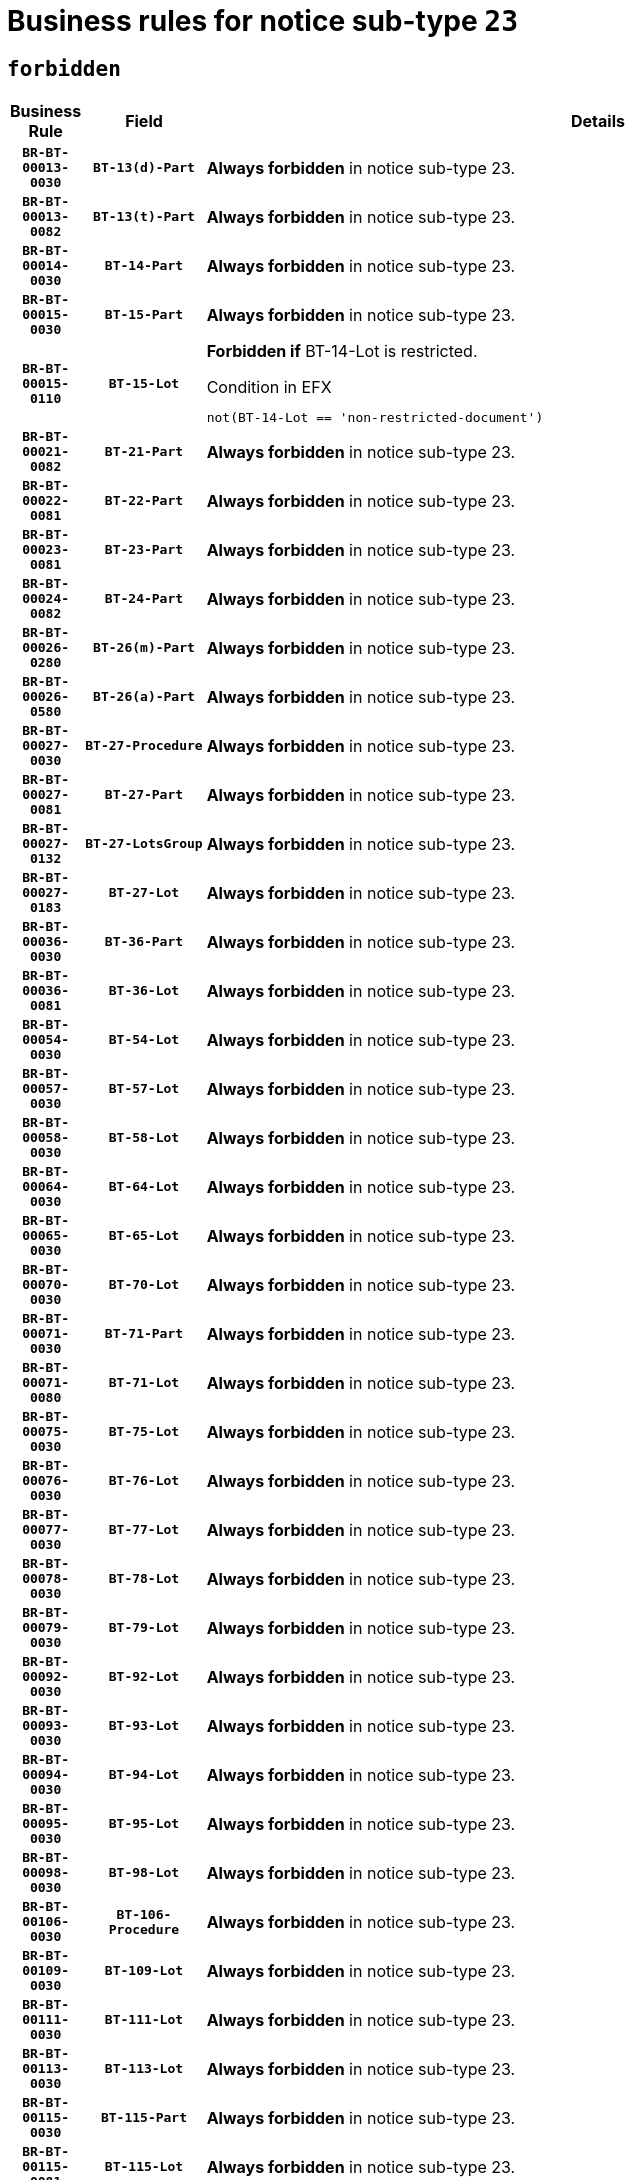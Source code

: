 = Business rules for notice sub-type `23`
:navtitle: Business Rules

== `forbidden`
[cols="<3,3,<6,>1", role="fixed-layout"]
|====
h| Business Rule h| Field h|Details h|Severity
h|`BR-BT-00013-0030`
h|`BT-13(d)-Part`
a|

*Always forbidden* in notice sub-type 23.
|`ERROR`
h|`BR-BT-00013-0082`
h|`BT-13(t)-Part`
a|

*Always forbidden* in notice sub-type 23.
|`ERROR`
h|`BR-BT-00014-0030`
h|`BT-14-Part`
a|

*Always forbidden* in notice sub-type 23.
|`ERROR`
h|`BR-BT-00015-0030`
h|`BT-15-Part`
a|

*Always forbidden* in notice sub-type 23.
|`ERROR`
h|`BR-BT-00015-0110`
h|`BT-15-Lot`
a|

*Forbidden if* BT-14-Lot is restricted.

.Condition in EFX
[source, EFX]
----
not(BT-14-Lot == 'non-restricted-document')
----
|`ERROR`
h|`BR-BT-00021-0082`
h|`BT-21-Part`
a|

*Always forbidden* in notice sub-type 23.
|`ERROR`
h|`BR-BT-00022-0081`
h|`BT-22-Part`
a|

*Always forbidden* in notice sub-type 23.
|`ERROR`
h|`BR-BT-00023-0081`
h|`BT-23-Part`
a|

*Always forbidden* in notice sub-type 23.
|`ERROR`
h|`BR-BT-00024-0082`
h|`BT-24-Part`
a|

*Always forbidden* in notice sub-type 23.
|`ERROR`
h|`BR-BT-00026-0280`
h|`BT-26(m)-Part`
a|

*Always forbidden* in notice sub-type 23.
|`ERROR`
h|`BR-BT-00026-0580`
h|`BT-26(a)-Part`
a|

*Always forbidden* in notice sub-type 23.
|`ERROR`
h|`BR-BT-00027-0030`
h|`BT-27-Procedure`
a|

*Always forbidden* in notice sub-type 23.
|`ERROR`
h|`BR-BT-00027-0081`
h|`BT-27-Part`
a|

*Always forbidden* in notice sub-type 23.
|`ERROR`
h|`BR-BT-00027-0132`
h|`BT-27-LotsGroup`
a|

*Always forbidden* in notice sub-type 23.
|`ERROR`
h|`BR-BT-00027-0183`
h|`BT-27-Lot`
a|

*Always forbidden* in notice sub-type 23.
|`ERROR`
h|`BR-BT-00036-0030`
h|`BT-36-Part`
a|

*Always forbidden* in notice sub-type 23.
|`ERROR`
h|`BR-BT-00036-0081`
h|`BT-36-Lot`
a|

*Always forbidden* in notice sub-type 23.
|`ERROR`
h|`BR-BT-00054-0030`
h|`BT-54-Lot`
a|

*Always forbidden* in notice sub-type 23.
|`ERROR`
h|`BR-BT-00057-0030`
h|`BT-57-Lot`
a|

*Always forbidden* in notice sub-type 23.
|`ERROR`
h|`BR-BT-00058-0030`
h|`BT-58-Lot`
a|

*Always forbidden* in notice sub-type 23.
|`ERROR`
h|`BR-BT-00064-0030`
h|`BT-64-Lot`
a|

*Always forbidden* in notice sub-type 23.
|`ERROR`
h|`BR-BT-00065-0030`
h|`BT-65-Lot`
a|

*Always forbidden* in notice sub-type 23.
|`ERROR`
h|`BR-BT-00070-0030`
h|`BT-70-Lot`
a|

*Always forbidden* in notice sub-type 23.
|`ERROR`
h|`BR-BT-00071-0030`
h|`BT-71-Part`
a|

*Always forbidden* in notice sub-type 23.
|`ERROR`
h|`BR-BT-00071-0080`
h|`BT-71-Lot`
a|

*Always forbidden* in notice sub-type 23.
|`ERROR`
h|`BR-BT-00075-0030`
h|`BT-75-Lot`
a|

*Always forbidden* in notice sub-type 23.
|`ERROR`
h|`BR-BT-00076-0030`
h|`BT-76-Lot`
a|

*Always forbidden* in notice sub-type 23.
|`ERROR`
h|`BR-BT-00077-0030`
h|`BT-77-Lot`
a|

*Always forbidden* in notice sub-type 23.
|`ERROR`
h|`BR-BT-00078-0030`
h|`BT-78-Lot`
a|

*Always forbidden* in notice sub-type 23.
|`ERROR`
h|`BR-BT-00079-0030`
h|`BT-79-Lot`
a|

*Always forbidden* in notice sub-type 23.
|`ERROR`
h|`BR-BT-00092-0030`
h|`BT-92-Lot`
a|

*Always forbidden* in notice sub-type 23.
|`ERROR`
h|`BR-BT-00093-0030`
h|`BT-93-Lot`
a|

*Always forbidden* in notice sub-type 23.
|`ERROR`
h|`BR-BT-00094-0030`
h|`BT-94-Lot`
a|

*Always forbidden* in notice sub-type 23.
|`ERROR`
h|`BR-BT-00095-0030`
h|`BT-95-Lot`
a|

*Always forbidden* in notice sub-type 23.
|`ERROR`
h|`BR-BT-00098-0030`
h|`BT-98-Lot`
a|

*Always forbidden* in notice sub-type 23.
|`ERROR`
h|`BR-BT-00106-0030`
h|`BT-106-Procedure`
a|

*Always forbidden* in notice sub-type 23.
|`ERROR`
h|`BR-BT-00109-0030`
h|`BT-109-Lot`
a|

*Always forbidden* in notice sub-type 23.
|`ERROR`
h|`BR-BT-00111-0030`
h|`BT-111-Lot`
a|

*Always forbidden* in notice sub-type 23.
|`ERROR`
h|`BR-BT-00113-0030`
h|`BT-113-Lot`
a|

*Always forbidden* in notice sub-type 23.
|`ERROR`
h|`BR-BT-00115-0030`
h|`BT-115-Part`
a|

*Always forbidden* in notice sub-type 23.
|`ERROR`
h|`BR-BT-00115-0081`
h|`BT-115-Lot`
a|

*Always forbidden* in notice sub-type 23.
|`ERROR`
h|`BR-BT-00118-0030`
h|`BT-118-NoticeResult`
a|

*Always forbidden* in notice sub-type 23.
|`ERROR`
h|`BR-BT-00119-0030`
h|`BT-119-LotResult`
a|

*Always forbidden* in notice sub-type 23.
|`ERROR`
h|`BR-BT-00120-0030`
h|`BT-120-Lot`
a|

*Always forbidden* in notice sub-type 23.
|`ERROR`
h|`BR-BT-00122-0030`
h|`BT-122-Lot`
a|

*Always forbidden* in notice sub-type 23.
|`ERROR`
h|`BR-BT-00123-0030`
h|`BT-123-Lot`
a|

*Always forbidden* in notice sub-type 23.
|`ERROR`
h|`BR-BT-00124-0030`
h|`BT-124-Part`
a|

*Always forbidden* in notice sub-type 23.
|`ERROR`
h|`BR-BT-00125-0030`
h|`BT-125(i)-Part`
a|

*Always forbidden* in notice sub-type 23.
|`ERROR`
h|`BR-BT-00127-0030`
h|`BT-127-notice`
a|

*Always forbidden* in notice sub-type 23.
|`ERROR`
h|`BR-BT-00130-0030`
h|`BT-130-Lot`
a|

*Forbidden if* the value chosen for BT-105-Lot is equal to 'Open'.

.Condition in EFX
[source, EFX]
----
BT-105-Procedure == 'open'
----
|`ERROR`
h|`BR-BT-00131-0113`
h|`BT-131(d)-Lot`
a|

*Forbidden if* Deadline receipt Requests date (BT-1311(d)-Lot) is present.

.Condition in EFX
[source, EFX]
----
BT-1311(d)-Lot is present
----
|`ERROR`
h|`BR-BT-00131-0123`
h|`BT-131(t)-Lot`
a|

*Forbidden if* Deadline receipt Tenders date (BT-131(d)-Lot) is not present.

.Condition in EFX
[source, EFX]
----
BT-131(d)-Lot is not present
----
|`ERROR`
h|`BR-BT-00132-0030`
h|`BT-132(d)-Lot`
a|

*Always forbidden* in notice sub-type 23.
|`ERROR`
h|`BR-BT-00132-0082`
h|`BT-132(t)-Lot`
a|

*Always forbidden* in notice sub-type 23.
|`ERROR`
h|`BR-BT-00133-0030`
h|`BT-133-Lot`
a|

*Always forbidden* in notice sub-type 23.
|`ERROR`
h|`BR-BT-00134-0030`
h|`BT-134-Lot`
a|

*Always forbidden* in notice sub-type 23.
|`ERROR`
h|`BR-BT-00135-0030`
h|`BT-135-Procedure`
a|

*Always forbidden* in notice sub-type 23.
|`ERROR`
h|`BR-BT-00136-0030`
h|`BT-136-Procedure`
a|

*Always forbidden* in notice sub-type 23.
|`ERROR`
h|`BR-BT-00137-0030`
h|`BT-137-Part`
a|

*Always forbidden* in notice sub-type 23.
|`ERROR`
h|`BR-BT-00142-0030`
h|`BT-142-LotResult`
a|

*Always forbidden* in notice sub-type 23.
|`ERROR`
h|`BR-BT-00144-0030`
h|`BT-144-LotResult`
a|

*Always forbidden* in notice sub-type 23.
|`ERROR`
h|`BR-BT-00145-0030`
h|`BT-145-Contract`
a|

*Always forbidden* in notice sub-type 23.
|`ERROR`
h|`BR-BT-00150-0030`
h|`BT-150-Contract`
a|

*Always forbidden* in notice sub-type 23.
|`ERROR`
h|`BR-BT-00151-0030`
h|`BT-151-Contract`
a|

*Always forbidden* in notice sub-type 23.
|`ERROR`
h|`BR-BT-00156-0030`
h|`BT-156-NoticeResult`
a|

*Always forbidden* in notice sub-type 23.
|`ERROR`
h|`BR-BT-00157-0030`
h|`BT-157-LotsGroup`
a|

*Always forbidden* in notice sub-type 23.
|`ERROR`
h|`BR-BT-00160-0030`
h|`BT-160-Tender`
a|

*Always forbidden* in notice sub-type 23.
|`ERROR`
h|`BR-BT-00161-0030`
h|`BT-161-NoticeResult`
a|

*Always forbidden* in notice sub-type 23.
|`ERROR`
h|`BR-BT-00162-0030`
h|`BT-162-Tender`
a|

*Always forbidden* in notice sub-type 23.
|`ERROR`
h|`BR-BT-00163-0030`
h|`BT-163-Tender`
a|

*Always forbidden* in notice sub-type 23.
|`ERROR`
h|`BR-BT-00165-0030`
h|`BT-165-Organization-Company`
a|

*Always forbidden* in notice sub-type 23.
|`ERROR`
h|`BR-BT-00171-0030`
h|`BT-171-Tender`
a|

*Always forbidden* in notice sub-type 23.
|`ERROR`
h|`BR-BT-00191-0030`
h|`BT-191-Tender`
a|

*Always forbidden* in notice sub-type 23.
|`ERROR`
h|`BR-BT-00193-0030`
h|`BT-193-Tender`
a|

*Always forbidden* in notice sub-type 23.
|`ERROR`
h|`BR-BT-00195-0030`
h|`BT-195(BT-118)-NoticeResult`
a|

*Always forbidden* in notice sub-type 23.
|`ERROR`
h|`BR-BT-00195-0081`
h|`BT-195(BT-161)-NoticeResult`
a|

*Always forbidden* in notice sub-type 23.
|`ERROR`
h|`BR-BT-00195-0132`
h|`BT-195(BT-556)-NoticeResult`
a|

*Always forbidden* in notice sub-type 23.
|`ERROR`
h|`BR-BT-00195-0183`
h|`BT-195(BT-156)-NoticeResult`
a|

*Always forbidden* in notice sub-type 23.
|`ERROR`
h|`BR-BT-00195-0234`
h|`BT-195(BT-142)-LotResult`
a|

*Always forbidden* in notice sub-type 23.
|`ERROR`
h|`BR-BT-00195-0284`
h|`BT-195(BT-710)-LotResult`
a|

*Always forbidden* in notice sub-type 23.
|`ERROR`
h|`BR-BT-00195-0335`
h|`BT-195(BT-711)-LotResult`
a|

*Always forbidden* in notice sub-type 23.
|`ERROR`
h|`BR-BT-00195-0386`
h|`BT-195(BT-709)-LotResult`
a|

*Always forbidden* in notice sub-type 23.
|`ERROR`
h|`BR-BT-00195-0437`
h|`BT-195(BT-712)-LotResult`
a|

*Always forbidden* in notice sub-type 23.
|`ERROR`
h|`BR-BT-00195-0487`
h|`BT-195(BT-144)-LotResult`
a|

*Always forbidden* in notice sub-type 23.
|`ERROR`
h|`BR-BT-00195-0537`
h|`BT-195(BT-760)-LotResult`
a|

*Always forbidden* in notice sub-type 23.
|`ERROR`
h|`BR-BT-00195-0588`
h|`BT-195(BT-759)-LotResult`
a|

*Always forbidden* in notice sub-type 23.
|`ERROR`
h|`BR-BT-00195-0639`
h|`BT-195(BT-171)-Tender`
a|

*Always forbidden* in notice sub-type 23.
|`ERROR`
h|`BR-BT-00195-0690`
h|`BT-195(BT-193)-Tender`
a|

*Always forbidden* in notice sub-type 23.
|`ERROR`
h|`BR-BT-00195-0741`
h|`BT-195(BT-720)-Tender`
a|

*Always forbidden* in notice sub-type 23.
|`ERROR`
h|`BR-BT-00195-0792`
h|`BT-195(BT-162)-Tender`
a|

*Always forbidden* in notice sub-type 23.
|`ERROR`
h|`BR-BT-00195-0843`
h|`BT-195(BT-160)-Tender`
a|

*Always forbidden* in notice sub-type 23.
|`ERROR`
h|`BR-BT-00195-0894`
h|`BT-195(BT-163)-Tender`
a|

*Always forbidden* in notice sub-type 23.
|`ERROR`
h|`BR-BT-00195-0945`
h|`BT-195(BT-191)-Tender`
a|

*Always forbidden* in notice sub-type 23.
|`ERROR`
h|`BR-BT-00195-0996`
h|`BT-195(BT-553)-Tender`
a|

*Always forbidden* in notice sub-type 23.
|`ERROR`
h|`BR-BT-00195-1047`
h|`BT-195(BT-554)-Tender`
a|

*Always forbidden* in notice sub-type 23.
|`ERROR`
h|`BR-BT-00195-1098`
h|`BT-195(BT-555)-Tender`
a|

*Always forbidden* in notice sub-type 23.
|`ERROR`
h|`BR-BT-00195-1149`
h|`BT-195(BT-773)-Tender`
a|

*Always forbidden* in notice sub-type 23.
|`ERROR`
h|`BR-BT-00195-1200`
h|`BT-195(BT-731)-Tender`
a|

*Always forbidden* in notice sub-type 23.
|`ERROR`
h|`BR-BT-00195-1251`
h|`BT-195(BT-730)-Tender`
a|

*Always forbidden* in notice sub-type 23.
|`ERROR`
h|`BR-BT-00195-1455`
h|`BT-195(BT-09)-Procedure`
a|

*Always forbidden* in notice sub-type 23.
|`ERROR`
h|`BR-BT-00195-1506`
h|`BT-195(BT-105)-Procedure`
a|

*Always forbidden* in notice sub-type 23.
|`ERROR`
h|`BR-BT-00195-1557`
h|`BT-195(BT-88)-Procedure`
a|

*Always forbidden* in notice sub-type 23.
|`ERROR`
h|`BR-BT-00195-1608`
h|`BT-195(BT-106)-Procedure`
a|

*Always forbidden* in notice sub-type 23.
|`ERROR`
h|`BR-BT-00195-1659`
h|`BT-195(BT-1351)-Procedure`
a|

*Always forbidden* in notice sub-type 23.
|`ERROR`
h|`BR-BT-00195-1710`
h|`BT-195(BT-136)-Procedure`
a|

*Always forbidden* in notice sub-type 23.
|`ERROR`
h|`BR-BT-00195-1761`
h|`BT-195(BT-1252)-Procedure`
a|

*Always forbidden* in notice sub-type 23.
|`ERROR`
h|`BR-BT-00195-1812`
h|`BT-195(BT-135)-Procedure`
a|

*Always forbidden* in notice sub-type 23.
|`ERROR`
h|`BR-BT-00195-1863`
h|`BT-195(BT-733)-LotsGroup`
a|

*Always forbidden* in notice sub-type 23.
|`ERROR`
h|`BR-BT-00195-1914`
h|`BT-195(BT-543)-LotsGroup`
a|

*Always forbidden* in notice sub-type 23.
|`ERROR`
h|`BR-BT-00195-1965`
h|`BT-195(BT-5421)-LotsGroup`
a|

*Always forbidden* in notice sub-type 23.
|`ERROR`
h|`BR-BT-00195-2016`
h|`BT-195(BT-5422)-LotsGroup`
a|

*Always forbidden* in notice sub-type 23.
|`ERROR`
h|`BR-BT-00195-2067`
h|`BT-195(BT-5423)-LotsGroup`
a|

*Always forbidden* in notice sub-type 23.
|`ERROR`
h|`BR-BT-00195-2169`
h|`BT-195(BT-734)-LotsGroup`
a|

*Always forbidden* in notice sub-type 23.
|`ERROR`
h|`BR-BT-00195-2220`
h|`BT-195(BT-539)-LotsGroup`
a|

*Always forbidden* in notice sub-type 23.
|`ERROR`
h|`BR-BT-00195-2271`
h|`BT-195(BT-540)-LotsGroup`
a|

*Always forbidden* in notice sub-type 23.
|`ERROR`
h|`BR-BT-00195-2322`
h|`BT-195(BT-733)-Lot`
a|

*Always forbidden* in notice sub-type 23.
|`ERROR`
h|`BR-BT-00195-2373`
h|`BT-195(BT-543)-Lot`
a|

*Always forbidden* in notice sub-type 23.
|`ERROR`
h|`BR-BT-00195-2424`
h|`BT-195(BT-5421)-Lot`
a|

*Always forbidden* in notice sub-type 23.
|`ERROR`
h|`BR-BT-00195-2475`
h|`BT-195(BT-5422)-Lot`
a|

*Always forbidden* in notice sub-type 23.
|`ERROR`
h|`BR-BT-00195-2526`
h|`BT-195(BT-5423)-Lot`
a|

*Always forbidden* in notice sub-type 23.
|`ERROR`
h|`BR-BT-00195-2628`
h|`BT-195(BT-734)-Lot`
a|

*Always forbidden* in notice sub-type 23.
|`ERROR`
h|`BR-BT-00195-2679`
h|`BT-195(BT-539)-Lot`
a|

*Always forbidden* in notice sub-type 23.
|`ERROR`
h|`BR-BT-00195-2730`
h|`BT-195(BT-540)-Lot`
a|

*Always forbidden* in notice sub-type 23.
|`ERROR`
h|`BR-BT-00195-2834`
h|`BT-195(BT-635)-LotResult`
a|

*Always forbidden* in notice sub-type 23.
|`ERROR`
h|`BR-BT-00195-2884`
h|`BT-195(BT-636)-LotResult`
a|

*Always forbidden* in notice sub-type 23.
|`ERROR`
h|`BR-BT-00195-2988`
h|`BT-195(BT-1118)-NoticeResult`
a|

*Always forbidden* in notice sub-type 23.
|`ERROR`
h|`BR-BT-00195-3040`
h|`BT-195(BT-1561)-NoticeResult`
a|

*Always forbidden* in notice sub-type 23.
|`ERROR`
h|`BR-BT-00195-3094`
h|`BT-195(BT-660)-LotResult`
a|

*Always forbidden* in notice sub-type 23.
|`ERROR`
h|`BR-BT-00195-3229`
h|`BT-195(BT-541)-LotsGroup-Weight`
a|

*Always forbidden* in notice sub-type 23.
|`ERROR`
h|`BR-BT-00195-3279`
h|`BT-195(BT-541)-Lot-Weight`
a|

*Always forbidden* in notice sub-type 23.
|`ERROR`
h|`BR-BT-00195-3329`
h|`BT-195(BT-541)-LotsGroup-Fixed`
a|

*Always forbidden* in notice sub-type 23.
|`ERROR`
h|`BR-BT-00195-3379`
h|`BT-195(BT-541)-Lot-Fixed`
a|

*Always forbidden* in notice sub-type 23.
|`ERROR`
h|`BR-BT-00195-3429`
h|`BT-195(BT-541)-LotsGroup-Threshold`
a|

*Always forbidden* in notice sub-type 23.
|`ERROR`
h|`BR-BT-00195-3479`
h|`BT-195(BT-541)-Lot-Threshold`
a|

*Always forbidden* in notice sub-type 23.
|`ERROR`
h|`BR-BT-00196-0030`
h|`BT-196(BT-118)-NoticeResult`
a|

*Always forbidden* in notice sub-type 23.
|`ERROR`
h|`BR-BT-00196-0082`
h|`BT-196(BT-161)-NoticeResult`
a|

*Always forbidden* in notice sub-type 23.
|`ERROR`
h|`BR-BT-00196-0134`
h|`BT-196(BT-556)-NoticeResult`
a|

*Always forbidden* in notice sub-type 23.
|`ERROR`
h|`BR-BT-00196-0186`
h|`BT-196(BT-156)-NoticeResult`
a|

*Always forbidden* in notice sub-type 23.
|`ERROR`
h|`BR-BT-00196-0238`
h|`BT-196(BT-142)-LotResult`
a|

*Always forbidden* in notice sub-type 23.
|`ERROR`
h|`BR-BT-00196-0290`
h|`BT-196(BT-710)-LotResult`
a|

*Always forbidden* in notice sub-type 23.
|`ERROR`
h|`BR-BT-00196-0342`
h|`BT-196(BT-711)-LotResult`
a|

*Always forbidden* in notice sub-type 23.
|`ERROR`
h|`BR-BT-00196-0394`
h|`BT-196(BT-709)-LotResult`
a|

*Always forbidden* in notice sub-type 23.
|`ERROR`
h|`BR-BT-00196-0446`
h|`BT-196(BT-712)-LotResult`
a|

*Always forbidden* in notice sub-type 23.
|`ERROR`
h|`BR-BT-00196-0498`
h|`BT-196(BT-144)-LotResult`
a|

*Always forbidden* in notice sub-type 23.
|`ERROR`
h|`BR-BT-00196-0550`
h|`BT-196(BT-760)-LotResult`
a|

*Always forbidden* in notice sub-type 23.
|`ERROR`
h|`BR-BT-00196-0602`
h|`BT-196(BT-759)-LotResult`
a|

*Always forbidden* in notice sub-type 23.
|`ERROR`
h|`BR-BT-00196-0654`
h|`BT-196(BT-171)-Tender`
a|

*Always forbidden* in notice sub-type 23.
|`ERROR`
h|`BR-BT-00196-0706`
h|`BT-196(BT-193)-Tender`
a|

*Always forbidden* in notice sub-type 23.
|`ERROR`
h|`BR-BT-00196-0758`
h|`BT-196(BT-720)-Tender`
a|

*Always forbidden* in notice sub-type 23.
|`ERROR`
h|`BR-BT-00196-0810`
h|`BT-196(BT-162)-Tender`
a|

*Always forbidden* in notice sub-type 23.
|`ERROR`
h|`BR-BT-00196-0862`
h|`BT-196(BT-160)-Tender`
a|

*Always forbidden* in notice sub-type 23.
|`ERROR`
h|`BR-BT-00196-0914`
h|`BT-196(BT-163)-Tender`
a|

*Always forbidden* in notice sub-type 23.
|`ERROR`
h|`BR-BT-00196-0966`
h|`BT-196(BT-191)-Tender`
a|

*Always forbidden* in notice sub-type 23.
|`ERROR`
h|`BR-BT-00196-1018`
h|`BT-196(BT-553)-Tender`
a|

*Always forbidden* in notice sub-type 23.
|`ERROR`
h|`BR-BT-00196-1070`
h|`BT-196(BT-554)-Tender`
a|

*Always forbidden* in notice sub-type 23.
|`ERROR`
h|`BR-BT-00196-1122`
h|`BT-196(BT-555)-Tender`
a|

*Always forbidden* in notice sub-type 23.
|`ERROR`
h|`BR-BT-00196-1174`
h|`BT-196(BT-773)-Tender`
a|

*Always forbidden* in notice sub-type 23.
|`ERROR`
h|`BR-BT-00196-1226`
h|`BT-196(BT-731)-Tender`
a|

*Always forbidden* in notice sub-type 23.
|`ERROR`
h|`BR-BT-00196-1278`
h|`BT-196(BT-730)-Tender`
a|

*Always forbidden* in notice sub-type 23.
|`ERROR`
h|`BR-BT-00196-1486`
h|`BT-196(BT-09)-Procedure`
a|

*Always forbidden* in notice sub-type 23.
|`ERROR`
h|`BR-BT-00196-1538`
h|`BT-196(BT-105)-Procedure`
a|

*Always forbidden* in notice sub-type 23.
|`ERROR`
h|`BR-BT-00196-1590`
h|`BT-196(BT-88)-Procedure`
a|

*Always forbidden* in notice sub-type 23.
|`ERROR`
h|`BR-BT-00196-1642`
h|`BT-196(BT-106)-Procedure`
a|

*Always forbidden* in notice sub-type 23.
|`ERROR`
h|`BR-BT-00196-1694`
h|`BT-196(BT-1351)-Procedure`
a|

*Always forbidden* in notice sub-type 23.
|`ERROR`
h|`BR-BT-00196-1746`
h|`BT-196(BT-136)-Procedure`
a|

*Always forbidden* in notice sub-type 23.
|`ERROR`
h|`BR-BT-00196-1798`
h|`BT-196(BT-1252)-Procedure`
a|

*Always forbidden* in notice sub-type 23.
|`ERROR`
h|`BR-BT-00196-1850`
h|`BT-196(BT-135)-Procedure`
a|

*Always forbidden* in notice sub-type 23.
|`ERROR`
h|`BR-BT-00196-1902`
h|`BT-196(BT-733)-LotsGroup`
a|

*Always forbidden* in notice sub-type 23.
|`ERROR`
h|`BR-BT-00196-1954`
h|`BT-196(BT-543)-LotsGroup`
a|

*Always forbidden* in notice sub-type 23.
|`ERROR`
h|`BR-BT-00196-2006`
h|`BT-196(BT-5421)-LotsGroup`
a|

*Always forbidden* in notice sub-type 23.
|`ERROR`
h|`BR-BT-00196-2058`
h|`BT-196(BT-5422)-LotsGroup`
a|

*Always forbidden* in notice sub-type 23.
|`ERROR`
h|`BR-BT-00196-2110`
h|`BT-196(BT-5423)-LotsGroup`
a|

*Always forbidden* in notice sub-type 23.
|`ERROR`
h|`BR-BT-00196-2214`
h|`BT-196(BT-734)-LotsGroup`
a|

*Always forbidden* in notice sub-type 23.
|`ERROR`
h|`BR-BT-00196-2266`
h|`BT-196(BT-539)-LotsGroup`
a|

*Always forbidden* in notice sub-type 23.
|`ERROR`
h|`BR-BT-00196-2318`
h|`BT-196(BT-540)-LotsGroup`
a|

*Always forbidden* in notice sub-type 23.
|`ERROR`
h|`BR-BT-00196-2370`
h|`BT-196(BT-733)-Lot`
a|

*Always forbidden* in notice sub-type 23.
|`ERROR`
h|`BR-BT-00196-2422`
h|`BT-196(BT-543)-Lot`
a|

*Always forbidden* in notice sub-type 23.
|`ERROR`
h|`BR-BT-00196-2474`
h|`BT-196(BT-5421)-Lot`
a|

*Always forbidden* in notice sub-type 23.
|`ERROR`
h|`BR-BT-00196-2526`
h|`BT-196(BT-5422)-Lot`
a|

*Always forbidden* in notice sub-type 23.
|`ERROR`
h|`BR-BT-00196-2578`
h|`BT-196(BT-5423)-Lot`
a|

*Always forbidden* in notice sub-type 23.
|`ERROR`
h|`BR-BT-00196-2682`
h|`BT-196(BT-734)-Lot`
a|

*Always forbidden* in notice sub-type 23.
|`ERROR`
h|`BR-BT-00196-2734`
h|`BT-196(BT-539)-Lot`
a|

*Always forbidden* in notice sub-type 23.
|`ERROR`
h|`BR-BT-00196-2786`
h|`BT-196(BT-540)-Lot`
a|

*Always forbidden* in notice sub-type 23.
|`ERROR`
h|`BR-BT-00196-3553`
h|`BT-196(BT-635)-LotResult`
a|

*Always forbidden* in notice sub-type 23.
|`ERROR`
h|`BR-BT-00196-3603`
h|`BT-196(BT-636)-LotResult`
a|

*Always forbidden* in notice sub-type 23.
|`ERROR`
h|`BR-BT-00196-3681`
h|`BT-196(BT-1118)-NoticeResult`
a|

*Always forbidden* in notice sub-type 23.
|`ERROR`
h|`BR-BT-00196-3741`
h|`BT-196(BT-1561)-NoticeResult`
a|

*Always forbidden* in notice sub-type 23.
|`ERROR`
h|`BR-BT-00196-4100`
h|`BT-196(BT-660)-LotResult`
a|

*Always forbidden* in notice sub-type 23.
|`ERROR`
h|`BR-BT-00196-4229`
h|`BT-196(BT-541)-LotsGroup-Weight`
a|

*Always forbidden* in notice sub-type 23.
|`ERROR`
h|`BR-BT-00196-4274`
h|`BT-196(BT-541)-Lot-Weight`
a|

*Always forbidden* in notice sub-type 23.
|`ERROR`
h|`BR-BT-00196-4329`
h|`BT-196(BT-541)-LotsGroup-Fixed`
a|

*Always forbidden* in notice sub-type 23.
|`ERROR`
h|`BR-BT-00196-4374`
h|`BT-196(BT-541)-Lot-Fixed`
a|

*Always forbidden* in notice sub-type 23.
|`ERROR`
h|`BR-BT-00196-4429`
h|`BT-196(BT-541)-LotsGroup-Threshold`
a|

*Always forbidden* in notice sub-type 23.
|`ERROR`
h|`BR-BT-00196-4474`
h|`BT-196(BT-541)-Lot-Threshold`
a|

*Always forbidden* in notice sub-type 23.
|`ERROR`
h|`BR-BT-00197-0030`
h|`BT-197(BT-118)-NoticeResult`
a|

*Always forbidden* in notice sub-type 23.
|`ERROR`
h|`BR-BT-00197-0081`
h|`BT-197(BT-161)-NoticeResult`
a|

*Always forbidden* in notice sub-type 23.
|`ERROR`
h|`BR-BT-00197-0132`
h|`BT-197(BT-556)-NoticeResult`
a|

*Always forbidden* in notice sub-type 23.
|`ERROR`
h|`BR-BT-00197-0183`
h|`BT-197(BT-156)-NoticeResult`
a|

*Always forbidden* in notice sub-type 23.
|`ERROR`
h|`BR-BT-00197-0234`
h|`BT-197(BT-142)-LotResult`
a|

*Always forbidden* in notice sub-type 23.
|`ERROR`
h|`BR-BT-00197-0285`
h|`BT-197(BT-710)-LotResult`
a|

*Always forbidden* in notice sub-type 23.
|`ERROR`
h|`BR-BT-00197-0336`
h|`BT-197(BT-711)-LotResult`
a|

*Always forbidden* in notice sub-type 23.
|`ERROR`
h|`BR-BT-00197-0387`
h|`BT-197(BT-709)-LotResult`
a|

*Always forbidden* in notice sub-type 23.
|`ERROR`
h|`BR-BT-00197-0438`
h|`BT-197(BT-712)-LotResult`
a|

*Always forbidden* in notice sub-type 23.
|`ERROR`
h|`BR-BT-00197-0489`
h|`BT-197(BT-144)-LotResult`
a|

*Always forbidden* in notice sub-type 23.
|`ERROR`
h|`BR-BT-00197-0540`
h|`BT-197(BT-760)-LotResult`
a|

*Always forbidden* in notice sub-type 23.
|`ERROR`
h|`BR-BT-00197-0591`
h|`BT-197(BT-759)-LotResult`
a|

*Always forbidden* in notice sub-type 23.
|`ERROR`
h|`BR-BT-00197-0642`
h|`BT-197(BT-171)-Tender`
a|

*Always forbidden* in notice sub-type 23.
|`ERROR`
h|`BR-BT-00197-0693`
h|`BT-197(BT-193)-Tender`
a|

*Always forbidden* in notice sub-type 23.
|`ERROR`
h|`BR-BT-00197-0744`
h|`BT-197(BT-720)-Tender`
a|

*Always forbidden* in notice sub-type 23.
|`ERROR`
h|`BR-BT-00197-0795`
h|`BT-197(BT-162)-Tender`
a|

*Always forbidden* in notice sub-type 23.
|`ERROR`
h|`BR-BT-00197-0846`
h|`BT-197(BT-160)-Tender`
a|

*Always forbidden* in notice sub-type 23.
|`ERROR`
h|`BR-BT-00197-0897`
h|`BT-197(BT-163)-Tender`
a|

*Always forbidden* in notice sub-type 23.
|`ERROR`
h|`BR-BT-00197-0948`
h|`BT-197(BT-191)-Tender`
a|

*Always forbidden* in notice sub-type 23.
|`ERROR`
h|`BR-BT-00197-0999`
h|`BT-197(BT-553)-Tender`
a|

*Always forbidden* in notice sub-type 23.
|`ERROR`
h|`BR-BT-00197-1050`
h|`BT-197(BT-554)-Tender`
a|

*Always forbidden* in notice sub-type 23.
|`ERROR`
h|`BR-BT-00197-1101`
h|`BT-197(BT-555)-Tender`
a|

*Always forbidden* in notice sub-type 23.
|`ERROR`
h|`BR-BT-00197-1152`
h|`BT-197(BT-773)-Tender`
a|

*Always forbidden* in notice sub-type 23.
|`ERROR`
h|`BR-BT-00197-1203`
h|`BT-197(BT-731)-Tender`
a|

*Always forbidden* in notice sub-type 23.
|`ERROR`
h|`BR-BT-00197-1254`
h|`BT-197(BT-730)-Tender`
a|

*Always forbidden* in notice sub-type 23.
|`ERROR`
h|`BR-BT-00197-1458`
h|`BT-197(BT-09)-Procedure`
a|

*Always forbidden* in notice sub-type 23.
|`ERROR`
h|`BR-BT-00197-1509`
h|`BT-197(BT-105)-Procedure`
a|

*Always forbidden* in notice sub-type 23.
|`ERROR`
h|`BR-BT-00197-1560`
h|`BT-197(BT-88)-Procedure`
a|

*Always forbidden* in notice sub-type 23.
|`ERROR`
h|`BR-BT-00197-1611`
h|`BT-197(BT-106)-Procedure`
a|

*Always forbidden* in notice sub-type 23.
|`ERROR`
h|`BR-BT-00197-1662`
h|`BT-197(BT-1351)-Procedure`
a|

*Always forbidden* in notice sub-type 23.
|`ERROR`
h|`BR-BT-00197-1713`
h|`BT-197(BT-136)-Procedure`
a|

*Always forbidden* in notice sub-type 23.
|`ERROR`
h|`BR-BT-00197-1764`
h|`BT-197(BT-1252)-Procedure`
a|

*Always forbidden* in notice sub-type 23.
|`ERROR`
h|`BR-BT-00197-1815`
h|`BT-197(BT-135)-Procedure`
a|

*Always forbidden* in notice sub-type 23.
|`ERROR`
h|`BR-BT-00197-1866`
h|`BT-197(BT-733)-LotsGroup`
a|

*Always forbidden* in notice sub-type 23.
|`ERROR`
h|`BR-BT-00197-1917`
h|`BT-197(BT-543)-LotsGroup`
a|

*Always forbidden* in notice sub-type 23.
|`ERROR`
h|`BR-BT-00197-1968`
h|`BT-197(BT-5421)-LotsGroup`
a|

*Always forbidden* in notice sub-type 23.
|`ERROR`
h|`BR-BT-00197-2019`
h|`BT-197(BT-5422)-LotsGroup`
a|

*Always forbidden* in notice sub-type 23.
|`ERROR`
h|`BR-BT-00197-2070`
h|`BT-197(BT-5423)-LotsGroup`
a|

*Always forbidden* in notice sub-type 23.
|`ERROR`
h|`BR-BT-00197-2172`
h|`BT-197(BT-734)-LotsGroup`
a|

*Always forbidden* in notice sub-type 23.
|`ERROR`
h|`BR-BT-00197-2223`
h|`BT-197(BT-539)-LotsGroup`
a|

*Always forbidden* in notice sub-type 23.
|`ERROR`
h|`BR-BT-00197-2274`
h|`BT-197(BT-540)-LotsGroup`
a|

*Always forbidden* in notice sub-type 23.
|`ERROR`
h|`BR-BT-00197-2325`
h|`BT-197(BT-733)-Lot`
a|

*Always forbidden* in notice sub-type 23.
|`ERROR`
h|`BR-BT-00197-2376`
h|`BT-197(BT-543)-Lot`
a|

*Always forbidden* in notice sub-type 23.
|`ERROR`
h|`BR-BT-00197-2427`
h|`BT-197(BT-5421)-Lot`
a|

*Always forbidden* in notice sub-type 23.
|`ERROR`
h|`BR-BT-00197-2478`
h|`BT-197(BT-5422)-Lot`
a|

*Always forbidden* in notice sub-type 23.
|`ERROR`
h|`BR-BT-00197-2529`
h|`BT-197(BT-5423)-Lot`
a|

*Always forbidden* in notice sub-type 23.
|`ERROR`
h|`BR-BT-00197-2631`
h|`BT-197(BT-734)-Lot`
a|

*Always forbidden* in notice sub-type 23.
|`ERROR`
h|`BR-BT-00197-2682`
h|`BT-197(BT-539)-Lot`
a|

*Always forbidden* in notice sub-type 23.
|`ERROR`
h|`BR-BT-00197-2733`
h|`BT-197(BT-540)-Lot`
a|

*Always forbidden* in notice sub-type 23.
|`ERROR`
h|`BR-BT-00197-3555`
h|`BT-197(BT-635)-LotResult`
a|

*Always forbidden* in notice sub-type 23.
|`ERROR`
h|`BR-BT-00197-3605`
h|`BT-197(BT-636)-LotResult`
a|

*Always forbidden* in notice sub-type 23.
|`ERROR`
h|`BR-BT-00197-3683`
h|`BT-197(BT-1118)-NoticeResult`
a|

*Always forbidden* in notice sub-type 23.
|`ERROR`
h|`BR-BT-00197-3744`
h|`BT-197(BT-1561)-NoticeResult`
a|

*Always forbidden* in notice sub-type 23.
|`ERROR`
h|`BR-BT-00197-4106`
h|`BT-197(BT-660)-LotResult`
a|

*Always forbidden* in notice sub-type 23.
|`ERROR`
h|`BR-BT-00197-4229`
h|`BT-197(BT-541)-LotsGroup-Weight`
a|

*Always forbidden* in notice sub-type 23.
|`ERROR`
h|`BR-BT-00197-4274`
h|`BT-197(BT-541)-Lot-Weight`
a|

*Always forbidden* in notice sub-type 23.
|`ERROR`
h|`BR-BT-00198-0030`
h|`BT-198(BT-118)-NoticeResult`
a|

*Always forbidden* in notice sub-type 23.
|`ERROR`
h|`BR-BT-00198-0082`
h|`BT-198(BT-161)-NoticeResult`
a|

*Always forbidden* in notice sub-type 23.
|`ERROR`
h|`BR-BT-00198-0134`
h|`BT-198(BT-556)-NoticeResult`
a|

*Always forbidden* in notice sub-type 23.
|`ERROR`
h|`BR-BT-00198-0186`
h|`BT-198(BT-156)-NoticeResult`
a|

*Always forbidden* in notice sub-type 23.
|`ERROR`
h|`BR-BT-00198-0238`
h|`BT-198(BT-142)-LotResult`
a|

*Always forbidden* in notice sub-type 23.
|`ERROR`
h|`BR-BT-00198-0290`
h|`BT-198(BT-710)-LotResult`
a|

*Always forbidden* in notice sub-type 23.
|`ERROR`
h|`BR-BT-00198-0342`
h|`BT-198(BT-711)-LotResult`
a|

*Always forbidden* in notice sub-type 23.
|`ERROR`
h|`BR-BT-00198-0394`
h|`BT-198(BT-709)-LotResult`
a|

*Always forbidden* in notice sub-type 23.
|`ERROR`
h|`BR-BT-00198-0446`
h|`BT-198(BT-712)-LotResult`
a|

*Always forbidden* in notice sub-type 23.
|`ERROR`
h|`BR-BT-00198-0498`
h|`BT-198(BT-144)-LotResult`
a|

*Always forbidden* in notice sub-type 23.
|`ERROR`
h|`BR-BT-00198-0550`
h|`BT-198(BT-760)-LotResult`
a|

*Always forbidden* in notice sub-type 23.
|`ERROR`
h|`BR-BT-00198-0602`
h|`BT-198(BT-759)-LotResult`
a|

*Always forbidden* in notice sub-type 23.
|`ERROR`
h|`BR-BT-00198-0654`
h|`BT-198(BT-171)-Tender`
a|

*Always forbidden* in notice sub-type 23.
|`ERROR`
h|`BR-BT-00198-0706`
h|`BT-198(BT-193)-Tender`
a|

*Always forbidden* in notice sub-type 23.
|`ERROR`
h|`BR-BT-00198-0758`
h|`BT-198(BT-720)-Tender`
a|

*Always forbidden* in notice sub-type 23.
|`ERROR`
h|`BR-BT-00198-0810`
h|`BT-198(BT-162)-Tender`
a|

*Always forbidden* in notice sub-type 23.
|`ERROR`
h|`BR-BT-00198-0862`
h|`BT-198(BT-160)-Tender`
a|

*Always forbidden* in notice sub-type 23.
|`ERROR`
h|`BR-BT-00198-0914`
h|`BT-198(BT-163)-Tender`
a|

*Always forbidden* in notice sub-type 23.
|`ERROR`
h|`BR-BT-00198-0966`
h|`BT-198(BT-191)-Tender`
a|

*Always forbidden* in notice sub-type 23.
|`ERROR`
h|`BR-BT-00198-1018`
h|`BT-198(BT-553)-Tender`
a|

*Always forbidden* in notice sub-type 23.
|`ERROR`
h|`BR-BT-00198-1070`
h|`BT-198(BT-554)-Tender`
a|

*Always forbidden* in notice sub-type 23.
|`ERROR`
h|`BR-BT-00198-1122`
h|`BT-198(BT-555)-Tender`
a|

*Always forbidden* in notice sub-type 23.
|`ERROR`
h|`BR-BT-00198-1174`
h|`BT-198(BT-773)-Tender`
a|

*Always forbidden* in notice sub-type 23.
|`ERROR`
h|`BR-BT-00198-1226`
h|`BT-198(BT-731)-Tender`
a|

*Always forbidden* in notice sub-type 23.
|`ERROR`
h|`BR-BT-00198-1278`
h|`BT-198(BT-730)-Tender`
a|

*Always forbidden* in notice sub-type 23.
|`ERROR`
h|`BR-BT-00198-1486`
h|`BT-198(BT-09)-Procedure`
a|

*Always forbidden* in notice sub-type 23.
|`ERROR`
h|`BR-BT-00198-1538`
h|`BT-198(BT-105)-Procedure`
a|

*Always forbidden* in notice sub-type 23.
|`ERROR`
h|`BR-BT-00198-1590`
h|`BT-198(BT-88)-Procedure`
a|

*Always forbidden* in notice sub-type 23.
|`ERROR`
h|`BR-BT-00198-1642`
h|`BT-198(BT-106)-Procedure`
a|

*Always forbidden* in notice sub-type 23.
|`ERROR`
h|`BR-BT-00198-1694`
h|`BT-198(BT-1351)-Procedure`
a|

*Always forbidden* in notice sub-type 23.
|`ERROR`
h|`BR-BT-00198-1746`
h|`BT-198(BT-136)-Procedure`
a|

*Always forbidden* in notice sub-type 23.
|`ERROR`
h|`BR-BT-00198-1798`
h|`BT-198(BT-1252)-Procedure`
a|

*Always forbidden* in notice sub-type 23.
|`ERROR`
h|`BR-BT-00198-1850`
h|`BT-198(BT-135)-Procedure`
a|

*Always forbidden* in notice sub-type 23.
|`ERROR`
h|`BR-BT-00198-1902`
h|`BT-198(BT-733)-LotsGroup`
a|

*Always forbidden* in notice sub-type 23.
|`ERROR`
h|`BR-BT-00198-1954`
h|`BT-198(BT-543)-LotsGroup`
a|

*Always forbidden* in notice sub-type 23.
|`ERROR`
h|`BR-BT-00198-2006`
h|`BT-198(BT-5421)-LotsGroup`
a|

*Always forbidden* in notice sub-type 23.
|`ERROR`
h|`BR-BT-00198-2058`
h|`BT-198(BT-5422)-LotsGroup`
a|

*Always forbidden* in notice sub-type 23.
|`ERROR`
h|`BR-BT-00198-2110`
h|`BT-198(BT-5423)-LotsGroup`
a|

*Always forbidden* in notice sub-type 23.
|`ERROR`
h|`BR-BT-00198-2214`
h|`BT-198(BT-734)-LotsGroup`
a|

*Always forbidden* in notice sub-type 23.
|`ERROR`
h|`BR-BT-00198-2266`
h|`BT-198(BT-539)-LotsGroup`
a|

*Always forbidden* in notice sub-type 23.
|`ERROR`
h|`BR-BT-00198-2318`
h|`BT-198(BT-540)-LotsGroup`
a|

*Always forbidden* in notice sub-type 23.
|`ERROR`
h|`BR-BT-00198-2370`
h|`BT-198(BT-733)-Lot`
a|

*Always forbidden* in notice sub-type 23.
|`ERROR`
h|`BR-BT-00198-2422`
h|`BT-198(BT-543)-Lot`
a|

*Always forbidden* in notice sub-type 23.
|`ERROR`
h|`BR-BT-00198-2474`
h|`BT-198(BT-5421)-Lot`
a|

*Always forbidden* in notice sub-type 23.
|`ERROR`
h|`BR-BT-00198-2526`
h|`BT-198(BT-5422)-Lot`
a|

*Always forbidden* in notice sub-type 23.
|`ERROR`
h|`BR-BT-00198-2578`
h|`BT-198(BT-5423)-Lot`
a|

*Always forbidden* in notice sub-type 23.
|`ERROR`
h|`BR-BT-00198-2682`
h|`BT-198(BT-734)-Lot`
a|

*Always forbidden* in notice sub-type 23.
|`ERROR`
h|`BR-BT-00198-2734`
h|`BT-198(BT-539)-Lot`
a|

*Always forbidden* in notice sub-type 23.
|`ERROR`
h|`BR-BT-00198-2786`
h|`BT-198(BT-540)-Lot`
a|

*Always forbidden* in notice sub-type 23.
|`ERROR`
h|`BR-BT-00198-4131`
h|`BT-198(BT-635)-LotResult`
a|

*Always forbidden* in notice sub-type 23.
|`ERROR`
h|`BR-BT-00198-4181`
h|`BT-198(BT-636)-LotResult`
a|

*Always forbidden* in notice sub-type 23.
|`ERROR`
h|`BR-BT-00198-4259`
h|`BT-198(BT-1118)-NoticeResult`
a|

*Always forbidden* in notice sub-type 23.
|`ERROR`
h|`BR-BT-00198-4323`
h|`BT-198(BT-1561)-NoticeResult`
a|

*Always forbidden* in notice sub-type 23.
|`ERROR`
h|`BR-BT-00198-4686`
h|`BT-198(BT-660)-LotResult`
a|

*Always forbidden* in notice sub-type 23.
|`ERROR`
h|`BR-BT-00198-4829`
h|`BT-198(BT-541)-LotsGroup-Weight`
a|

*Always forbidden* in notice sub-type 23.
|`ERROR`
h|`BR-BT-00198-4874`
h|`BT-198(BT-541)-Lot-Weight`
a|

*Always forbidden* in notice sub-type 23.
|`ERROR`
h|`BR-BT-00198-4929`
h|`BT-198(BT-541)-LotsGroup-Fixed`
a|

*Always forbidden* in notice sub-type 23.
|`ERROR`
h|`BR-BT-00198-4974`
h|`BT-198(BT-541)-Lot-Fixed`
a|

*Always forbidden* in notice sub-type 23.
|`ERROR`
h|`BR-BT-00198-5029`
h|`BT-198(BT-541)-LotsGroup-Threshold`
a|

*Always forbidden* in notice sub-type 23.
|`ERROR`
h|`BR-BT-00198-5074`
h|`BT-198(BT-541)-Lot-Threshold`
a|

*Always forbidden* in notice sub-type 23.
|`ERROR`
h|`BR-BT-00200-0030`
h|`BT-200-Contract`
a|

*Always forbidden* in notice sub-type 23.
|`ERROR`
h|`BR-BT-00201-0030`
h|`BT-201-Contract`
a|

*Always forbidden* in notice sub-type 23.
|`ERROR`
h|`BR-BT-00202-0030`
h|`BT-202-Contract`
a|

*Always forbidden* in notice sub-type 23.
|`ERROR`
h|`BR-BT-00262-0080`
h|`BT-262-Part`
a|

*Always forbidden* in notice sub-type 23.
|`ERROR`
h|`BR-BT-00263-0080`
h|`BT-263-Part`
a|

*Always forbidden* in notice sub-type 23.
|`ERROR`
h|`BR-BT-00271-0030`
h|`BT-271-Procedure`
a|

*Always forbidden* in notice sub-type 23.
|`ERROR`
h|`BR-BT-00271-0132`
h|`BT-271-LotsGroup`
a|

*Always forbidden* in notice sub-type 23.
|`ERROR`
h|`BR-BT-00271-0183`
h|`BT-271-Lot`
a|

*Always forbidden* in notice sub-type 23.
|`ERROR`
h|`BR-BT-00300-0082`
h|`BT-300-Part`
a|

*Always forbidden* in notice sub-type 23.
|`ERROR`
h|`BR-BT-00500-0134`
h|`BT-500-UBO`
a|

*Always forbidden* in notice sub-type 23.
|`ERROR`
h|`BR-BT-00500-0185`
h|`BT-500-Business`
a|

*Always forbidden* in notice sub-type 23.
|`ERROR`
h|`BR-BT-00501-0080`
h|`BT-501-Business-National`
a|

*Always forbidden* in notice sub-type 23.
|`ERROR`
h|`BR-BT-00501-0236`
h|`BT-501-Business-European`
a|

*Always forbidden* in notice sub-type 23.
|`ERROR`
h|`BR-BT-00502-0132`
h|`BT-502-Business`
a|

*Always forbidden* in notice sub-type 23.
|`ERROR`
h|`BR-BT-00503-0134`
h|`BT-503-UBO`
a|

*Always forbidden* in notice sub-type 23.
|`ERROR`
h|`BR-BT-00503-0186`
h|`BT-503-Business`
a|

*Always forbidden* in notice sub-type 23.
|`ERROR`
h|`BR-BT-00505-0132`
h|`BT-505-Business`
a|

*Always forbidden* in notice sub-type 23.
|`ERROR`
h|`BR-BT-00506-0134`
h|`BT-506-UBO`
a|

*Always forbidden* in notice sub-type 23.
|`ERROR`
h|`BR-BT-00506-0186`
h|`BT-506-Business`
a|

*Always forbidden* in notice sub-type 23.
|`ERROR`
h|`BR-BT-00507-0132`
h|`BT-507-UBO`
a|

*Always forbidden* in notice sub-type 23.
|`ERROR`
h|`BR-BT-00507-0183`
h|`BT-507-Business`
a|

*Always forbidden* in notice sub-type 23.
|`ERROR`
h|`BR-BT-00510-0336`
h|`BT-510(a)-UBO`
a|

*Always forbidden* in notice sub-type 23.
|`ERROR`
h|`BR-BT-00510-0387`
h|`BT-510(b)-UBO`
a|

*Always forbidden* in notice sub-type 23.
|`ERROR`
h|`BR-BT-00510-0438`
h|`BT-510(c)-UBO`
a|

*Always forbidden* in notice sub-type 23.
|`ERROR`
h|`BR-BT-00510-0489`
h|`BT-510(a)-Business`
a|

*Always forbidden* in notice sub-type 23.
|`ERROR`
h|`BR-BT-00510-0540`
h|`BT-510(b)-Business`
a|

*Always forbidden* in notice sub-type 23.
|`ERROR`
h|`BR-BT-00510-0591`
h|`BT-510(c)-Business`
a|

*Always forbidden* in notice sub-type 23.
|`ERROR`
h|`BR-BT-00512-0132`
h|`BT-512-UBO`
a|

*Always forbidden* in notice sub-type 23.
|`ERROR`
h|`BR-BT-00512-0183`
h|`BT-512-Business`
a|

*Always forbidden* in notice sub-type 23.
|`ERROR`
h|`BR-BT-00513-0132`
h|`BT-513-UBO`
a|

*Always forbidden* in notice sub-type 23.
|`ERROR`
h|`BR-BT-00513-0183`
h|`BT-513-Business`
a|

*Always forbidden* in notice sub-type 23.
|`ERROR`
h|`BR-BT-00514-0132`
h|`BT-514-UBO`
a|

*Always forbidden* in notice sub-type 23.
|`ERROR`
h|`BR-BT-00514-0183`
h|`BT-514-Business`
a|

*Always forbidden* in notice sub-type 23.
|`ERROR`
h|`BR-BT-00531-0130`
h|`BT-531-Part`
a|

*Always forbidden* in notice sub-type 23.
|`ERROR`
h|`BR-BT-00536-0030`
h|`BT-536-Part`
a|

*Always forbidden* in notice sub-type 23.
|`ERROR`
h|`BR-BT-00536-0083`
h|`BT-536-Lot`
a|

*Always forbidden* in notice sub-type 23.
|`ERROR`
h|`BR-BT-00537-0030`
h|`BT-537-Part`
a|

*Always forbidden* in notice sub-type 23.
|`ERROR`
h|`BR-BT-00537-0082`
h|`BT-537-Lot`
a|

*Always forbidden* in notice sub-type 23.
|`ERROR`
h|`BR-BT-00538-0030`
h|`BT-538-Part`
a|

*Always forbidden* in notice sub-type 23.
|`ERROR`
h|`BR-BT-00538-0081`
h|`BT-538-Lot`
a|

*Always forbidden* in notice sub-type 23.
|`ERROR`
h|`BR-BT-00541-0229`
h|`BT-541-LotsGroup-WeightNumber`
a|

*Forbidden if* Award Criterion Description (BT-540-LotsGroup) is not present.

.Condition in EFX
[source, EFX]
----
BT-540-LotsGroup is not present
----
|`ERROR`
h|`BR-BT-00541-0279`
h|`BT-541-Lot-WeightNumber`
a|

*Forbidden if* Award Criterion Description (BT-540-Lot) is not present.

.Condition in EFX
[source, EFX]
----
BT-540-Lot is not present
----
|`ERROR`
h|`BR-BT-00541-0429`
h|`BT-541-LotsGroup-FixedNumber`
a|

*Forbidden if* Award Criterion Description (BT-540-LotsGroup) is not present.

.Condition in EFX
[source, EFX]
----
BT-540-LotsGroup is not present
----
|`ERROR`
h|`BR-BT-00541-0479`
h|`BT-541-Lot-FixedNumber`
a|

*Forbidden if* Award Criterion Description (BT-540-Lot) is not present.

.Condition in EFX
[source, EFX]
----
BT-540-Lot is not present
----
|`ERROR`
h|`BR-BT-00541-0629`
h|`BT-541-LotsGroup-ThresholdNumber`
a|

*Forbidden if* Award Criterion Description (BT-540-LotsGroup) is not present.

.Condition in EFX
[source, EFX]
----
BT-540-LotsGroup is not present
----
|`ERROR`
h|`BR-BT-00541-0679`
h|`BT-541-Lot-ThresholdNumber`
a|

*Forbidden if* Award Criterion Description (BT-540-Lot) is not present.

.Condition in EFX
[source, EFX]
----
BT-540-Lot is not present
----
|`ERROR`
h|`BR-BT-00553-0030`
h|`BT-553-Tender`
a|

*Always forbidden* in notice sub-type 23.
|`ERROR`
h|`BR-BT-00554-0030`
h|`BT-554-Tender`
a|

*Always forbidden* in notice sub-type 23.
|`ERROR`
h|`BR-BT-00555-0030`
h|`BT-555-Tender`
a|

*Always forbidden* in notice sub-type 23.
|`ERROR`
h|`BR-BT-00556-0030`
h|`BT-556-NoticeResult`
a|

*Always forbidden* in notice sub-type 23.
|`ERROR`
h|`BR-BT-00578-0030`
h|`BT-578-Lot`
a|

*Always forbidden* in notice sub-type 23.
|`ERROR`
h|`BR-BT-00610-0030`
h|`BT-610-Procedure-Buyer`
a|

*Always forbidden* in notice sub-type 23.
|`ERROR`
h|`BR-BT-00615-0030`
h|`BT-615-Part`
a|

*Always forbidden* in notice sub-type 23.
|`ERROR`
h|`BR-BT-00615-0110`
h|`BT-615-Lot`
a|

*Forbidden if* BT-14-Lot is not restricted.

.Condition in EFX
[source, EFX]
----
not(BT-14-Lot == 'restricted-document')
----
|`ERROR`
h|`BR-BT-00630-0030`
h|`BT-630(d)-Lot`
a|

*Always forbidden* in notice sub-type 23.
|`ERROR`
h|`BR-BT-00630-0082`
h|`BT-630(t)-Lot`
a|

*Always forbidden* in notice sub-type 23.
|`ERROR`
h|`BR-BT-00631-0030`
h|`BT-631-Lot`
a|

*Always forbidden* in notice sub-type 23.
|`ERROR`
h|`BR-BT-00632-0030`
h|`BT-632-Part`
a|

*Always forbidden* in notice sub-type 23.
|`ERROR`
h|`BR-BT-00633-0030`
h|`BT-633-Organization`
a|

*Always forbidden* in notice sub-type 23.
|`ERROR`
h|`BR-BT-00635-0030`
h|`BT-635-LotResult`
a|

*Always forbidden* in notice sub-type 23.
|`ERROR`
h|`BR-BT-00636-0030`
h|`BT-636-LotResult`
a|

*Always forbidden* in notice sub-type 23.
|`ERROR`
h|`BR-BT-00651-0030`
h|`BT-651-Lot`
a|

*Always forbidden* in notice sub-type 23.
|`ERROR`
h|`BR-BT-00660-0030`
h|`BT-660-LotResult`
a|

*Always forbidden* in notice sub-type 23.
|`ERROR`
h|`BR-BT-00706-0030`
h|`BT-706-UBO`
a|

*Always forbidden* in notice sub-type 23.
|`ERROR`
h|`BR-BT-00707-0030`
h|`BT-707-Part`
a|

*Always forbidden* in notice sub-type 23.
|`ERROR`
h|`BR-BT-00707-0081`
h|`BT-707-Lot`
a|

*Forbidden if* BT-14-Lot is not restricted.

.Condition in EFX
[source, EFX]
----
not(BT-14-Lot == 'restricted-document')
----
|`ERROR`
h|`BR-BT-00708-0030`
h|`BT-708-Part`
a|

*Always forbidden* in notice sub-type 23.
|`ERROR`
h|`BR-BT-00708-0125`
h|`BT-708-Lot`
a|

*Forbidden if* BT-14-Lot is not present.

.Condition in EFX
[source, EFX]
----
BT-14-Lot is not present
----
|`ERROR`
h|`BR-BT-00709-0030`
h|`BT-709-LotResult`
a|

*Always forbidden* in notice sub-type 23.
|`ERROR`
h|`BR-BT-00710-0030`
h|`BT-710-LotResult`
a|

*Always forbidden* in notice sub-type 23.
|`ERROR`
h|`BR-BT-00711-0030`
h|`BT-711-LotResult`
a|

*Always forbidden* in notice sub-type 23.
|`ERROR`
h|`BR-BT-00712-0030`
h|`BT-712(a)-LotResult`
a|

*Always forbidden* in notice sub-type 23.
|`ERROR`
h|`BR-BT-00712-0081`
h|`BT-712(b)-LotResult`
a|

*Always forbidden* in notice sub-type 23.
|`ERROR`
h|`BR-BT-00717-0030`
h|`BT-717-Lot`
a|

*Always forbidden* in notice sub-type 23.
|`ERROR`
h|`BR-BT-00720-0030`
h|`BT-720-Tender`
a|

*Always forbidden* in notice sub-type 23.
|`ERROR`
h|`BR-BT-00721-0030`
h|`BT-721-Contract`
a|

*Always forbidden* in notice sub-type 23.
|`ERROR`
h|`BR-BT-00722-0030`
h|`BT-722-Contract`
a|

*Always forbidden* in notice sub-type 23.
|`ERROR`
h|`BR-BT-00723-0030`
h|`BT-723-LotResult`
a|

*Always forbidden* in notice sub-type 23.
|`ERROR`
h|`BR-BT-00726-0030`
h|`BT-726-Part`
a|

*Always forbidden* in notice sub-type 23.
|`ERROR`
h|`BR-BT-00726-0081`
h|`BT-726-LotsGroup`
a|

*Always forbidden* in notice sub-type 23.
|`ERROR`
h|`BR-BT-00726-0132`
h|`BT-726-Lot`
a|

*Always forbidden* in notice sub-type 23.
|`ERROR`
h|`BR-BT-00727-0081`
h|`BT-727-Part`
a|

*Always forbidden* in notice sub-type 23.
|`ERROR`
h|`BR-BT-00727-0175`
h|`BT-727-Lot`
a|

*Forbidden if* BT-5071-Lot is present.

.Condition in EFX
[source, EFX]
----
BT-5071-Lot is present
----
|`ERROR`
h|`BR-BT-00727-0213`
h|`BT-727-Procedure`
a|

*Forbidden if* BT-5071-Procedure is present.

.Condition in EFX
[source, EFX]
----
BT-5071-Procedure is present
----
|`ERROR`
h|`BR-BT-00728-0030`
h|`BT-728-Procedure`
a|

*Forbidden if* Place Performance Services Other (BT-727) and Place Performance Country Code (BT-5141) are not present.

.Condition in EFX
[source, EFX]
----
BT-727-Procedure is not present and BT-5141-Procedure is not present
----
|`ERROR`
h|`BR-BT-00728-0082`
h|`BT-728-Part`
a|

*Always forbidden* in notice sub-type 23.
|`ERROR`
h|`BR-BT-00728-0134`
h|`BT-728-Lot`
a|

*Forbidden if* Place Performance Services Other (BT-727) and Place Performance Country Code (BT-5141) are not present.

.Condition in EFX
[source, EFX]
----
BT-727-Lot is not present and BT-5141-Lot is not present
----
|`ERROR`
h|`BR-BT-00729-0030`
h|`BT-729-Lot`
a|

*Always forbidden* in notice sub-type 23.
|`ERROR`
h|`BR-BT-00730-0030`
h|`BT-730-Tender`
a|

*Always forbidden* in notice sub-type 23.
|`ERROR`
h|`BR-BT-00731-0030`
h|`BT-731-Tender`
a|

*Always forbidden* in notice sub-type 23.
|`ERROR`
h|`BR-BT-00732-0030`
h|`BT-732-Lot`
a|

*Always forbidden* in notice sub-type 23.
|`ERROR`
h|`BR-BT-00735-0030`
h|`BT-735-Lot`
a|

*Always forbidden* in notice sub-type 23.
|`ERROR`
h|`BR-BT-00735-0081`
h|`BT-735-LotResult`
a|

*Always forbidden* in notice sub-type 23.
|`ERROR`
h|`BR-BT-00736-0030`
h|`BT-736-Part`
a|

*Always forbidden* in notice sub-type 23.
|`ERROR`
h|`BR-BT-00736-0081`
h|`BT-736-Lot`
a|

*Always forbidden* in notice sub-type 23.
|`ERROR`
h|`BR-BT-00737-0030`
h|`BT-737-Part`
a|

*Always forbidden* in notice sub-type 23.
|`ERROR`
h|`BR-BT-00737-0125`
h|`BT-737-Lot`
a|

*Forbidden if* BT-14-Lot is not present.

.Condition in EFX
[source, EFX]
----
BT-14-Lot is not present
----
|`ERROR`
h|`BR-BT-00739-0134`
h|`BT-739-UBO`
a|

*Always forbidden* in notice sub-type 23.
|`ERROR`
h|`BR-BT-00739-0186`
h|`BT-739-Business`
a|

*Always forbidden* in notice sub-type 23.
|`ERROR`
h|`BR-BT-00740-0030`
h|`BT-740-Procedure-Buyer`
a|

*Always forbidden* in notice sub-type 23.
|`ERROR`
h|`BR-BT-00743-0030`
h|`BT-743-Lot`
a|

*Always forbidden* in notice sub-type 23.
|`ERROR`
h|`BR-BT-00746-0030`
h|`BT-746-Organization`
a|

*Always forbidden* in notice sub-type 23.
|`ERROR`
h|`BR-BT-00751-0030`
h|`BT-751-Lot`
a|

*Always forbidden* in notice sub-type 23.
|`ERROR`
h|`BR-BT-00756-0030`
h|`BT-756-Procedure`
a|

*Always forbidden* in notice sub-type 23.
|`ERROR`
h|`BR-BT-00759-0030`
h|`BT-759-LotResult`
a|

*Always forbidden* in notice sub-type 23.
|`ERROR`
h|`BR-BT-00760-0030`
h|`BT-760-LotResult`
a|

*Always forbidden* in notice sub-type 23.
|`ERROR`
h|`BR-BT-00761-0030`
h|`BT-761-Lot`
a|

*Always forbidden* in notice sub-type 23.
|`ERROR`
h|`BR-BT-00764-0030`
h|`BT-764-Lot`
a|

*Always forbidden* in notice sub-type 23.
|`ERROR`
h|`BR-BT-00765-0030`
h|`BT-765-Part`
a|

*Always forbidden* in notice sub-type 23.
|`ERROR`
h|`BR-BT-00765-0081`
h|`BT-765-Lot`
a|

*Always forbidden* in notice sub-type 23.
|`ERROR`
h|`BR-BT-00766-0030`
h|`BT-766-Lot`
a|

*Always forbidden* in notice sub-type 23.
|`ERROR`
h|`BR-BT-00766-0082`
h|`BT-766-Part`
a|

*Always forbidden* in notice sub-type 23.
|`ERROR`
h|`BR-BT-00767-0030`
h|`BT-767-Lot`
a|

*Always forbidden* in notice sub-type 23.
|`ERROR`
h|`BR-BT-00768-0030`
h|`BT-768-Contract`
a|

*Always forbidden* in notice sub-type 23.
|`ERROR`
h|`BR-BT-00773-0030`
h|`BT-773-Tender`
a|

*Always forbidden* in notice sub-type 23.
|`ERROR`
h|`BR-BT-00779-0030`
h|`BT-779-Tender`
a|

*Always forbidden* in notice sub-type 23.
|`ERROR`
h|`BR-BT-00780-0030`
h|`BT-780-Tender`
a|

*Always forbidden* in notice sub-type 23.
|`ERROR`
h|`BR-BT-00781-0030`
h|`BT-781-Lot`
a|

*Always forbidden* in notice sub-type 23.
|`ERROR`
h|`BR-BT-00782-0030`
h|`BT-782-Tender`
a|

*Always forbidden* in notice sub-type 23.
|`ERROR`
h|`BR-BT-00783-0030`
h|`BT-783-Review`
a|

*Always forbidden* in notice sub-type 23.
|`ERROR`
h|`BR-BT-00784-0030`
h|`BT-784-Review`
a|

*Always forbidden* in notice sub-type 23.
|`ERROR`
h|`BR-BT-00785-0030`
h|`BT-785-Review`
a|

*Always forbidden* in notice sub-type 23.
|`ERROR`
h|`BR-BT-00786-0030`
h|`BT-786-Review`
a|

*Always forbidden* in notice sub-type 23.
|`ERROR`
h|`BR-BT-00787-0030`
h|`BT-787-Review`
a|

*Always forbidden* in notice sub-type 23.
|`ERROR`
h|`BR-BT-00788-0030`
h|`BT-788-Review`
a|

*Always forbidden* in notice sub-type 23.
|`ERROR`
h|`BR-BT-00789-0030`
h|`BT-789-Review`
a|

*Always forbidden* in notice sub-type 23.
|`ERROR`
h|`BR-BT-00790-0030`
h|`BT-790-Review`
a|

*Always forbidden* in notice sub-type 23.
|`ERROR`
h|`BR-BT-00791-0030`
h|`BT-791-Review`
a|

*Always forbidden* in notice sub-type 23.
|`ERROR`
h|`BR-BT-00792-0030`
h|`BT-792-Review`
a|

*Always forbidden* in notice sub-type 23.
|`ERROR`
h|`BR-BT-00793-0030`
h|`BT-793-Review`
a|

*Always forbidden* in notice sub-type 23.
|`ERROR`
h|`BR-BT-00794-0030`
h|`BT-794-Review`
a|

*Always forbidden* in notice sub-type 23.
|`ERROR`
h|`BR-BT-00795-0030`
h|`BT-795-Review`
a|

*Always forbidden* in notice sub-type 23.
|`ERROR`
h|`BR-BT-00796-0030`
h|`BT-796-Review`
a|

*Always forbidden* in notice sub-type 23.
|`ERROR`
h|`BR-BT-00797-0030`
h|`BT-797-Review`
a|

*Always forbidden* in notice sub-type 23.
|`ERROR`
h|`BR-BT-00798-0030`
h|`BT-798-Review`
a|

*Always forbidden* in notice sub-type 23.
|`ERROR`
h|`BR-BT-00799-0030`
h|`BT-799-ReviewBody`
a|

*Always forbidden* in notice sub-type 23.
|`ERROR`
h|`BR-BT-00800-0030`
h|`BT-800(d)-Lot`
a|

*Always forbidden* in notice sub-type 23.
|`ERROR`
h|`BR-BT-00800-0080`
h|`BT-800(t)-Lot`
a|

*Always forbidden* in notice sub-type 23.
|`ERROR`
h|`BR-BT-00801-0030`
h|`BT-801-Lot`
a|

*Always forbidden* in notice sub-type 23.
|`ERROR`
h|`BR-BT-00802-0030`
h|`BT-802-Lot`
a|

*Always forbidden* in notice sub-type 23.
|`ERROR`
h|`BR-BT-00803-0080`
h|`BT-803(t)-notice`
a|

*Forbidden if* Notice Dispatch Date eSender (BT-803(d)-notice) is not present.

.Condition in EFX
[source, EFX]
----
BT-803(d)-notice is not present
----
|`ERROR`
h|`BR-BT-01118-0030`
h|`BT-1118-NoticeResult`
a|

*Always forbidden* in notice sub-type 23.
|`ERROR`
h|`BR-BT-01251-0030`
h|`BT-1251-Part`
a|

*Always forbidden* in notice sub-type 23.
|`ERROR`
h|`BR-BT-01252-0030`
h|`BT-1252-Procedure`
a|

*Always forbidden* in notice sub-type 23.
|`ERROR`
h|`BR-BT-01311-0113`
h|`BT-1311(d)-Lot`
a|

*Forbidden if* Deadline receipt Tenders date (BT-131(d)-Lot) is present.

.Condition in EFX
[source, EFX]
----
BT-131(d)-Lot is present
----
|`ERROR`
h|`BR-BT-01311-0123`
h|`BT-1311(t)-Lot`
a|

*Forbidden if* Deadline receipt Requests date (BT-1311(d)-Lot) is not present.

.Condition in EFX
[source, EFX]
----
BT-1311(d)-Lot is not present
----
|`ERROR`
h|`BR-BT-01351-0030`
h|`BT-1351-Procedure`
a|

*Always forbidden* in notice sub-type 23.
|`ERROR`
h|`BR-BT-01451-0030`
h|`BT-1451-Contract`
a|

*Always forbidden* in notice sub-type 23.
|`ERROR`
h|`BR-BT-01501-0030`
h|`BT-1501(n)-Contract`
a|

*Always forbidden* in notice sub-type 23.
|`ERROR`
h|`BR-BT-01501-0081`
h|`BT-1501(s)-Contract`
a|

*Always forbidden* in notice sub-type 23.
|`ERROR`
h|`BR-BT-01561-0030`
h|`BT-1561-NoticeResult`
a|

*Always forbidden* in notice sub-type 23.
|`ERROR`
h|`BR-BT-01711-0030`
h|`BT-1711-Tender`
a|

*Always forbidden* in notice sub-type 23.
|`ERROR`
h|`BR-BT-03201-0030`
h|`BT-3201-Tender`
a|

*Always forbidden* in notice sub-type 23.
|`ERROR`
h|`BR-BT-03202-0030`
h|`BT-3202-Contract`
a|

*Always forbidden* in notice sub-type 23.
|`ERROR`
h|`BR-BT-05011-0030`
h|`BT-5011-Contract`
a|

*Always forbidden* in notice sub-type 23.
|`ERROR`
h|`BR-BT-05071-0081`
h|`BT-5071-Part`
a|

*Always forbidden* in notice sub-type 23.
|`ERROR`
h|`BR-BT-05071-0175`
h|`BT-5071-Lot`
a|

*Forbidden if* Place Performance Services Other (BT-727) is present or Place Performance Country Code (BT-5141) does not exist.

.Condition in EFX
[source, EFX]
----
BT-727-Lot is present or BT-5141-Lot is not present
----
|`ERROR`
h|`BR-BT-05071-0213`
h|`BT-5071-Procedure`
a|

*Forbidden if* Place Performance Services Other (BT-727) is present or Place Performance Country Code (BT-5141) does not exist.

.Condition in EFX
[source, EFX]
----
BT-727-Procedure is present or BT-5141-Procedure is not present
----
|`ERROR`
h|`BR-BT-05101-0030`
h|`BT-5101(a)-Procedure`
a|

*Forbidden if* Place Performance City (BT-5131) is not present.

.Condition in EFX
[source, EFX]
----
BT-5131-Procedure is not present
----
|`ERROR`
h|`BR-BT-05101-0081`
h|`BT-5101(b)-Procedure`
a|

*Forbidden if* Place Performance Street (BT-5101(a)-Procedure) is not present.

.Condition in EFX
[source, EFX]
----
BT-5101(a)-Procedure is not present
----
|`ERROR`
h|`BR-BT-05101-0132`
h|`BT-5101(c)-Procedure`
a|

*Forbidden if* Place Performance Street (BT-5101(b)-Procedure) is not present.

.Condition in EFX
[source, EFX]
----
BT-5101(b)-Procedure is not present
----
|`ERROR`
h|`BR-BT-05101-0183`
h|`BT-5101(a)-Part`
a|

*Always forbidden* in notice sub-type 23.
|`ERROR`
h|`BR-BT-05101-0234`
h|`BT-5101(b)-Part`
a|

*Always forbidden* in notice sub-type 23.
|`ERROR`
h|`BR-BT-05101-0285`
h|`BT-5101(c)-Part`
a|

*Always forbidden* in notice sub-type 23.
|`ERROR`
h|`BR-BT-05101-0336`
h|`BT-5101(a)-Lot`
a|

*Forbidden if* Place Performance City (BT-5131) is not present.

.Condition in EFX
[source, EFX]
----
BT-5131-Lot is not present
----
|`ERROR`
h|`BR-BT-05101-0387`
h|`BT-5101(b)-Lot`
a|

*Forbidden if* Place Performance Street (BT-5101(a)-Lot) is not present.

.Condition in EFX
[source, EFX]
----
BT-5101(a)-Lot is not present
----
|`ERROR`
h|`BR-BT-05101-0438`
h|`BT-5101(c)-Lot`
a|

*Forbidden if* Place Performance Street (BT-5101(b)-Lot) is not present.

.Condition in EFX
[source, EFX]
----
BT-5101(b)-Lot is not present
----
|`ERROR`
h|`BR-BT-05121-0030`
h|`BT-5121-Procedure`
a|

*Forbidden if* Place Performance City (BT-5131) is not present.

.Condition in EFX
[source, EFX]
----
BT-5131-Procedure is not present
----
|`ERROR`
h|`BR-BT-05121-0081`
h|`BT-5121-Part`
a|

*Always forbidden* in notice sub-type 23.
|`ERROR`
h|`BR-BT-05121-0132`
h|`BT-5121-Lot`
a|

*Forbidden if* Place Performance City (BT-5131) is not present.

.Condition in EFX
[source, EFX]
----
BT-5131-Lot is not present
----
|`ERROR`
h|`BR-BT-05131-0030`
h|`BT-5131-Procedure`
a|

*Forbidden if* Place Performance Services Other (BT-727) is present or Place Performance Country Code (BT-5141) does not exist.

.Condition in EFX
[source, EFX]
----
BT-727-Procedure is present or BT-5141-Procedure is not present
----
|`ERROR`
h|`BR-BT-05131-0081`
h|`BT-5131-Part`
a|

*Always forbidden* in notice sub-type 23.
|`ERROR`
h|`BR-BT-05131-0132`
h|`BT-5131-Lot`
a|

*Forbidden if* Place Performance Services Other (BT-727) is present or Place Performance Country Code (BT-5141) does not exist.

.Condition in EFX
[source, EFX]
----
BT-727-Lot is present or BT-5141-Lot is not present
----
|`ERROR`
h|`BR-BT-05141-0081`
h|`BT-5141-Part`
a|

*Always forbidden* in notice sub-type 23.
|`ERROR`
h|`BR-BT-05141-0175`
h|`BT-5141-Lot`
a|

*Forbidden if* the value chosen for BT-727-Lot is 'Anywhere' or 'Anywhere in the European Economic Area'.

.Condition in EFX
[source, EFX]
----
BT-727-Lot in ('anyw', 'anyw-eea')
----
|`ERROR`
h|`BR-BT-05141-0213`
h|`BT-5141-Procedure`
a|

*Forbidden if* the value chosen for BT-727-Procedure is 'Anywhere' or 'Anywhere in the European Economic Area'.

.Condition in EFX
[source, EFX]
----
BT-727-Procedure in ('anyw', 'anyw-eea')
----
|`ERROR`
h|`BR-BT-05421-0030`
h|`BT-5421-LotsGroup`
a|

*Forbidden if* Award Criterion Number (BT-541-LotsGroup-WeightNumber) is not present.

.Condition in EFX
[source, EFX]
----
BT-541-LotsGroup-WeightNumber is not present
----
|`ERROR`
h|`BR-BT-05421-0081`
h|`BT-5421-Lot`
a|

*Forbidden if* Award Criterion Number (BT-541-Lot-WeightNumber) is not present.

.Condition in EFX
[source, EFX]
----
BT-541-Lot-WeightNumber is not present
----
|`ERROR`
h|`BR-BT-05422-0030`
h|`BT-5422-LotsGroup`
a|

*Forbidden if* Award Criterion Number (BT-541-LotsGroup-FixedNumber) is not present.

.Condition in EFX
[source, EFX]
----
BT-541-LotsGroup-FixedNumber is not present
----
|`ERROR`
h|`BR-BT-05422-0081`
h|`BT-5422-Lot`
a|

*Forbidden if* Award Criterion Number (BT-541-Lot-FixedNumber) is not present.

.Condition in EFX
[source, EFX]
----
BT-541-Lot-FixedNumber is not present
----
|`ERROR`
h|`BR-BT-05423-0030`
h|`BT-5423-LotsGroup`
a|

*Forbidden if* Award Criterion Number (BT-541-LotsGroup-ThresholdNumber) is not present.

.Condition in EFX
[source, EFX]
----
BT-541-LotsGroup-ThresholdNumber is not present
----
|`ERROR`
h|`BR-BT-05423-0081`
h|`BT-5423-Lot`
a|

*Forbidden if* Award Criterion Number (BT-541-Lot-ThresholdNumber) is not present.

.Condition in EFX
[source, EFX]
----
BT-541-Lot-ThresholdNumber is not present
----
|`ERROR`
h|`BR-BT-06110-0030`
h|`BT-6110-Contract`
a|

*Always forbidden* in notice sub-type 23.
|`ERROR`
h|`BR-BT-13713-0030`
h|`BT-13713-LotResult`
a|

*Always forbidden* in notice sub-type 23.
|`ERROR`
h|`BR-BT-13714-0030`
h|`BT-13714-Tender`
a|

*Always forbidden* in notice sub-type 23.
|`ERROR`
h|`BR-OPP-00020-0030`
h|`OPP-020-Contract`
a|

*Always forbidden* in notice sub-type 23.
|`ERROR`
h|`BR-OPP-00021-0030`
h|`OPP-021-Contract`
a|

*Always forbidden* in notice sub-type 23.
|`ERROR`
h|`BR-OPP-00022-0030`
h|`OPP-022-Contract`
a|

*Always forbidden* in notice sub-type 23.
|`ERROR`
h|`BR-OPP-00023-0030`
h|`OPP-023-Contract`
a|

*Always forbidden* in notice sub-type 23.
|`ERROR`
h|`BR-OPP-00030-0030`
h|`OPP-030-Tender`
a|

*Always forbidden* in notice sub-type 23.
|`ERROR`
h|`BR-OPP-00031-0030`
h|`OPP-031-Tender`
a|

*Always forbidden* in notice sub-type 23.
|`ERROR`
h|`BR-OPP-00032-0030`
h|`OPP-032-Tender`
a|

*Always forbidden* in notice sub-type 23.
|`ERROR`
h|`BR-OPP-00033-0030`
h|`OPP-033-Tender`
a|

*Always forbidden* in notice sub-type 23.
|`ERROR`
h|`BR-OPP-00034-0030`
h|`OPP-034-Tender`
a|

*Always forbidden* in notice sub-type 23.
|`ERROR`
h|`BR-OPP-00040-0030`
h|`OPP-040-Procedure`
a|

*Always forbidden* in notice sub-type 23.
|`ERROR`
h|`BR-OPP-00050-0080`
h|`OPP-050-Organization`
a|

*Forbidden if* Organization is not a buyer or there is only one buyer.

.Condition in EFX
[source, EFX]
----
not(OPT-200-Organization-Company in OPT-300-Procedure-Buyer) or (count(OPT-300-Procedure-Buyer) < 2)
----
|`ERROR`
h|`BR-OPP-00051-0080`
h|`OPP-051-Organization`
a|

*Forbidden if* the organization is not a Buyer.

.Condition in EFX
[source, EFX]
----
not(OPT-200-Organization-Company in OPT-300-Procedure-Buyer)
----
|`ERROR`
h|`BR-OPP-00052-0080`
h|`OPP-052-Organization`
a|

*Forbidden if* the organization is not a Buyer.

.Condition in EFX
[source, EFX]
----
not(OPT-200-Organization-Company in OPT-300-Procedure-Buyer)
----
|`ERROR`
h|`BR-OPP-00080-0030`
h|`OPP-080-Tender`
a|

*Always forbidden* in notice sub-type 23.
|`ERROR`
h|`BR-OPP-00100-0030`
h|`OPP-100-Business`
a|

*Always forbidden* in notice sub-type 23.
|`ERROR`
h|`BR-OPP-00105-0030`
h|`OPP-105-Business`
a|

*Always forbidden* in notice sub-type 23.
|`ERROR`
h|`BR-OPP-00110-0030`
h|`OPP-110-Business`
a|

*Always forbidden* in notice sub-type 23.
|`ERROR`
h|`BR-OPP-00111-0030`
h|`OPP-111-Business`
a|

*Always forbidden* in notice sub-type 23.
|`ERROR`
h|`BR-OPP-00112-0030`
h|`OPP-112-Business`
a|

*Always forbidden* in notice sub-type 23.
|`ERROR`
h|`BR-OPP-00113-0030`
h|`OPP-113-Business-European`
a|

*Always forbidden* in notice sub-type 23.
|`ERROR`
h|`BR-OPP-00120-0030`
h|`OPP-120-Business`
a|

*Always forbidden* in notice sub-type 23.
|`ERROR`
h|`BR-OPP-00121-0030`
h|`OPP-121-Business`
a|

*Always forbidden* in notice sub-type 23.
|`ERROR`
h|`BR-OPP-00122-0030`
h|`OPP-122-Business`
a|

*Always forbidden* in notice sub-type 23.
|`ERROR`
h|`BR-OPP-00123-0030`
h|`OPP-123-Business`
a|

*Always forbidden* in notice sub-type 23.
|`ERROR`
h|`BR-OPP-00130-0030`
h|`OPP-130-Business`
a|

*Always forbidden* in notice sub-type 23.
|`ERROR`
h|`BR-OPP-00131-0030`
h|`OPP-131-Business`
a|

*Always forbidden* in notice sub-type 23.
|`ERROR`
h|`BR-OPT-00027-0030`
h|`OPA-27-Procedure-Currency`
a|

*Always forbidden* in notice sub-type 23.
|`ERROR`
h|`BR-OPT-00036-0030`
h|`OPA-36-Part-Number`
a|

*Always forbidden* in notice sub-type 23.
|`ERROR`
h|`BR-OPT-00036-0081`
h|`OPA-36-Lot-Number`
a|

*Always forbidden* in notice sub-type 23.
|`ERROR`
h|`BR-OPT-00036-1030`
h|`OPA-36-Part-Unit`
a|

*Always forbidden* in notice sub-type 23.
|`ERROR`
h|`BR-OPT-00036-1081`
h|`OPA-36-Lot-Unit`
a|

*Always forbidden* in notice sub-type 23.
|`ERROR`
h|`BR-OPT-00050-0030`
h|`OPT-050-Part`
a|

*Always forbidden* in notice sub-type 23.
|`ERROR`
h|`BR-OPT-00060-0030`
h|`OPT-060-Lot`
a|

*Always forbidden* in notice sub-type 23.
|`ERROR`
h|`BR-OPT-00070-0080`
h|`OPT-070-Lot`
a|

*Always forbidden* in notice sub-type 23.
|`ERROR`
h|`BR-OPT-00071-0030`
h|`OPT-071-Lot`
a|

*Always forbidden* in notice sub-type 23.
|`ERROR`
h|`BR-OPT-00072-0030`
h|`OPT-072-Lot`
a|

*Always forbidden* in notice sub-type 23.
|`ERROR`
h|`BR-OPT-00090-0081`
h|`OPT-090-Lot`
a|

*Always forbidden* in notice sub-type 23.
|`ERROR`
h|`BR-OPT-00091-0030`
h|`OPT-091-ReviewReq`
a|

*Always forbidden* in notice sub-type 23.
|`ERROR`
h|`BR-OPT-00092-0030`
h|`OPT-092-ReviewBody`
a|

*Always forbidden* in notice sub-type 23.
|`ERROR`
h|`BR-OPT-00092-0082`
h|`OPT-092-ReviewReq`
a|

*Always forbidden* in notice sub-type 23.
|`ERROR`
h|`BR-OPT-00098-0030`
h|`OPA-98-Lot-Number`
a|

*Always forbidden* in notice sub-type 23.
|`ERROR`
h|`BR-OPT-00098-1030`
h|`OPA-98-Lot-Unit`
a|

*Always forbidden* in notice sub-type 23.
|`ERROR`
h|`BR-OPT-00100-0030`
h|`OPT-100-Contract`
a|

*Always forbidden* in notice sub-type 23.
|`ERROR`
h|`BR-OPT-00110-0030`
h|`OPT-110-Part-FiscalLegis`
a|

*Always forbidden* in notice sub-type 23.
|`ERROR`
h|`BR-OPT-00111-0030`
h|`OPT-111-Part-FiscalLegis`
a|

*Always forbidden* in notice sub-type 23.
|`ERROR`
h|`BR-OPT-00112-0030`
h|`OPT-112-Part-EnvironLegis`
a|

*Always forbidden* in notice sub-type 23.
|`ERROR`
h|`BR-OPT-00113-0030`
h|`OPT-113-Part-EmployLegis`
a|

*Always forbidden* in notice sub-type 23.
|`ERROR`
h|`BR-OPT-00118-0030`
h|`OPA-118-NoticeResult-Currency`
a|

*Always forbidden* in notice sub-type 23.
|`ERROR`
h|`BR-OPT-00120-0030`
h|`OPT-120-Part-EnvironLegis`
a|

*Always forbidden* in notice sub-type 23.
|`ERROR`
h|`BR-OPT-00130-0030`
h|`OPT-130-Part-EmployLegis`
a|

*Always forbidden* in notice sub-type 23.
|`ERROR`
h|`BR-OPT-00140-0030`
h|`OPT-140-Part`
a|

*Always forbidden* in notice sub-type 23.
|`ERROR`
h|`BR-OPT-00140-0126`
h|`OPT-140-Lot`
a|

*Forbidden if* BT-14-Lot is not present.

.Condition in EFX
[source, EFX]
----
BT-14-Lot is not present
----
|`ERROR`
h|`BR-OPT-00150-0030`
h|`OPT-150-Lot`
a|

*Always forbidden* in notice sub-type 23.
|`ERROR`
h|`BR-OPT-00155-0030`
h|`OPT-155-LotResult`
a|

*Always forbidden* in notice sub-type 23.
|`ERROR`
h|`BR-OPT-00156-0030`
h|`OPT-156-LotResult`
a|

*Always forbidden* in notice sub-type 23.
|`ERROR`
h|`BR-OPT-00160-0030`
h|`OPT-160-UBO`
a|

*Always forbidden* in notice sub-type 23.
|`ERROR`
h|`BR-OPT-00161-0030`
h|`OPA-161-NoticeResult-Currency`
a|

*Always forbidden* in notice sub-type 23.
|`ERROR`
h|`BR-OPT-00170-0030`
h|`OPT-170-Tenderer`
a|

*Always forbidden* in notice sub-type 23.
|`ERROR`
h|`BR-OPT-00202-0030`
h|`OPT-202-UBO`
a|

*Always forbidden* in notice sub-type 23.
|`ERROR`
h|`BR-OPT-00210-0030`
h|`OPT-210-Tenderer`
a|

*Always forbidden* in notice sub-type 23.
|`ERROR`
h|`BR-OPT-00300-0030`
h|`OPT-300-Contract-Signatory`
a|

*Always forbidden* in notice sub-type 23.
|`ERROR`
h|`BR-OPT-00300-0080`
h|`OPT-300-Tenderer`
a|

*Always forbidden* in notice sub-type 23.
|`ERROR`
h|`BR-OPT-00301-0030`
h|`OPT-301-LotResult-Financing`
a|

*Always forbidden* in notice sub-type 23.
|`ERROR`
h|`BR-OPT-00301-0080`
h|`OPT-301-LotResult-Paying`
a|

*Always forbidden* in notice sub-type 23.
|`ERROR`
h|`BR-OPT-00301-0130`
h|`OPT-301-Tenderer-SubCont`
a|

*Always forbidden* in notice sub-type 23.
|`ERROR`
h|`BR-OPT-00301-0181`
h|`OPT-301-Tenderer-MainCont`
a|

*Always forbidden* in notice sub-type 23.
|`ERROR`
h|`BR-OPT-00301-0231`
h|`OPT-301-Part-FiscalLegis`
a|

*Always forbidden* in notice sub-type 23.
|`ERROR`
h|`BR-OPT-00301-0281`
h|`OPT-301-Part-EnvironLegis`
a|

*Always forbidden* in notice sub-type 23.
|`ERROR`
h|`BR-OPT-00301-0331`
h|`OPT-301-Part-EmployLegis`
a|

*Always forbidden* in notice sub-type 23.
|`ERROR`
h|`BR-OPT-00301-0381`
h|`OPT-301-Part-AddInfo`
a|

*Always forbidden* in notice sub-type 23.
|`ERROR`
h|`BR-OPT-00301-0432`
h|`OPT-301-Part-DocProvider`
a|

*Always forbidden* in notice sub-type 23.
|`ERROR`
h|`BR-OPT-00301-0483`
h|`OPT-301-Part-TenderReceipt`
a|

*Always forbidden* in notice sub-type 23.
|`ERROR`
h|`BR-OPT-00301-0534`
h|`OPT-301-Part-TenderEval`
a|

*Always forbidden* in notice sub-type 23.
|`ERROR`
h|`BR-OPT-00301-0585`
h|`OPT-301-Part-ReviewOrg`
a|

*Always forbidden* in notice sub-type 23.
|`ERROR`
h|`BR-OPT-00301-0636`
h|`OPT-301-Part-ReviewInfo`
a|

*Always forbidden* in notice sub-type 23.
|`ERROR`
h|`BR-OPT-00301-0687`
h|`OPT-301-Part-Mediator`
a|

*Always forbidden* in notice sub-type 23.
|`ERROR`
h|`BR-OPT-00301-1264`
h|`OPT-301-ReviewBody`
a|

*Always forbidden* in notice sub-type 23.
|`ERROR`
h|`BR-OPT-00301-1315`
h|`OPT-301-ReviewReq`
a|

*Always forbidden* in notice sub-type 23.
|`ERROR`
h|`BR-OPT-00302-0030`
h|`OPT-302-Organization`
a|

*Always forbidden* in notice sub-type 23.
|`ERROR`
h|`BR-OPT-00310-0030`
h|`OPT-310-Tender`
a|

*Always forbidden* in notice sub-type 23.
|`ERROR`
h|`BR-OPT-00315-0030`
h|`OPT-315-LotResult`
a|

*Always forbidden* in notice sub-type 23.
|`ERROR`
h|`BR-OPT-00316-0030`
h|`OPT-316-Contract`
a|

*Always forbidden* in notice sub-type 23.
|`ERROR`
h|`BR-OPT-00320-0030`
h|`OPT-320-LotResult`
a|

*Always forbidden* in notice sub-type 23.
|`ERROR`
h|`BR-OPT-00321-0030`
h|`OPT-321-Tender`
a|

*Always forbidden* in notice sub-type 23.
|`ERROR`
h|`BR-OPT-00322-0030`
h|`OPT-322-LotResult`
a|

*Always forbidden* in notice sub-type 23.
|`ERROR`
h|`BR-OPT-00999-0030`
h|`OPT-999`
a|

*Always forbidden* in notice sub-type 23.
|`ERROR`
|====

== `mandatory`
[cols="<3,3,<6,>1", role="fixed-layout"]
|====
h| Business Rule h| Field h|Details h|Severity
h|`BR-BT-00001-0030`
h|`BT-01-notice`
a|

*Always mandatory* in notice sub-type 23.
|`ERROR`
h|`BR-BT-00002-0030`
h|`BT-02-notice`
a|

*Always mandatory* in notice sub-type 23.
|`ERROR`
h|`BR-BT-00003-0030`
h|`BT-03-notice`
a|

*Always mandatory* in notice sub-type 23.
|`ERROR`
h|`BR-BT-00004-0030`
h|`BT-04-notice`
a|

*Always mandatory* in notice sub-type 23.
|`ERROR`
h|`BR-BT-00005-0030`
h|`BT-05(a)-notice`
a|

*Always mandatory* in notice sub-type 23.
|`ERROR`
h|`BR-BT-00005-0082`
h|`BT-05(b)-notice`
a|

*Always mandatory* in notice sub-type 23.
|`ERROR`
h|`BR-BT-00010-0030`
h|`BT-10-Procedure-Buyer`
a|

*Always mandatory* in notice sub-type 23.
|`ERROR`
h|`BR-BT-00011-0030`
h|`BT-11-Procedure-Buyer`
a|

*Always mandatory* in notice sub-type 23.
|`ERROR`
h|`BR-BT-00014-0081`
h|`BT-14-Lot`
a|

*Always mandatory* in notice sub-type 23.
|`ERROR`
h|`BR-BT-00015-0081`
h|`BT-15-Lot`
a|

*Always mandatory* in notice sub-type 23.
|`ERROR`
h|`BR-BT-00017-0030`
h|`BT-17-Lot`
a|

*Always mandatory* in notice sub-type 23.
|`ERROR`
h|`BR-BT-00021-0030`
h|`BT-21-Procedure`
a|

*Always mandatory* in notice sub-type 23.
|`ERROR`
h|`BR-BT-00021-0186`
h|`BT-21-Lot`
a|

*Always mandatory* in notice sub-type 23.
|`ERROR`
h|`BR-BT-00022-0183`
h|`BT-22-Lot`
a|

*Always mandatory* in notice sub-type 23.
|`ERROR`
h|`BR-BT-00023-0030`
h|`BT-23-Procedure`
a|

*Always mandatory* in notice sub-type 23.
|`ERROR`
h|`BR-BT-00023-0132`
h|`BT-23-Lot`
a|

*Always mandatory* in notice sub-type 23.
|`ERROR`
h|`BR-BT-00024-0030`
h|`BT-24-Procedure`
a|

*Always mandatory* in notice sub-type 23.
|`ERROR`
h|`BR-BT-00024-0186`
h|`BT-24-Lot`
a|

*Always mandatory* in notice sub-type 23.
|`ERROR`
h|`BR-BT-00026-0642`
h|`BT-26(m)-Procedure`
a|

*Always mandatory* in notice sub-type 23.
|`ERROR`
h|`BR-BT-00026-0679`
h|`BT-26(m)-Lot`
a|

*Always mandatory* in notice sub-type 23.
|`ERROR`
h|`BR-BT-00041-0030`
h|`BT-41-Lot`
a|

*Always mandatory* in notice sub-type 23.
|`ERROR`
h|`BR-BT-00042-0030`
h|`BT-42-Lot`
a|

*Always mandatory* in notice sub-type 23.
|`ERROR`
h|`BR-BT-00060-0030`
h|`BT-60-Lot`
a|

*Always mandatory* in notice sub-type 23.
|`ERROR`
h|`BR-BT-00105-0030`
h|`BT-105-Procedure`
a|

*Always mandatory* in notice sub-type 23.
|`ERROR`
h|`BR-BT-00131-0030`
h|`BT-131(d)-Lot`
a|

*Mandatory if* (Procedure Type (BT-105) value is equal to "Open") or (Procedure Type (BT-105) value is equal to "Other single stage procedure" and Deadline Receipt Requests (BT-1311) is not present) or (Procedure Type (BT-105) value is equal to "Other multiple stage procedure" and Deadline Receipt Requests (BT-1311) is not present).

.Condition in EFX
[source, EFX]
----
BT-105-Procedure == 'open' or (BT-105-Procedure == 'oth-mult' and (BT-1311(d)-Lot is not present)) or (BT-105-Procedure == 'oth-single' and (BT-1311(d)-Lot is not present))
----
|`ERROR`
h|`BR-BT-00131-0082`
h|`BT-131(t)-Lot`
a|

*Always mandatory* in notice sub-type 23.
|`ERROR`
h|`BR-BT-00137-0132`
h|`BT-137-Lot`
a|

*Always mandatory* in notice sub-type 23.
|`ERROR`
h|`BR-BT-00262-0030`
h|`BT-262-Procedure`
a|

*Always mandatory* in notice sub-type 23.
|`ERROR`
h|`BR-BT-00262-0131`
h|`BT-262-Lot`
a|

*Always mandatory* in notice sub-type 23.
|`ERROR`
h|`BR-BT-00500-0030`
h|`BT-500-Organization-Company`
a|

*Always mandatory* in notice sub-type 23.
|`ERROR`
h|`BR-BT-00501-0030`
h|`BT-501-Organization-Company`
a|

*Always mandatory* in notice sub-type 23.
|`ERROR`
h|`BR-BT-00503-0030`
h|`BT-503-Organization-Company`
a|

*Always mandatory* in notice sub-type 23.
|`ERROR`
h|`BR-BT-00506-0030`
h|`BT-506-Organization-Company`
a|

*Always mandatory* in notice sub-type 23.
|`ERROR`
h|`BR-BT-00513-0030`
h|`BT-513-Organization-Company`
a|

*Always mandatory* in notice sub-type 23.
|`ERROR`
h|`BR-BT-00514-0030`
h|`BT-514-Organization-Company`
a|

*Always mandatory* in notice sub-type 23.
|`ERROR`
h|`BR-BT-00615-0081`
h|`BT-615-Lot`
a|

*Always mandatory* in notice sub-type 23.
|`ERROR`
h|`BR-BT-00701-0030`
h|`BT-701-notice`
a|

*Always mandatory* in notice sub-type 23.
|`ERROR`
h|`BR-BT-00702-0030`
h|`BT-702(a)-notice`
a|

*Always mandatory* in notice sub-type 23.
|`ERROR`
h|`BR-BT-00728-0177`
h|`BT-728-Procedure`
a|

*Mandatory if* Place Performance Services Other (BT-727) does not exist, and Place Performance Country Subdivision (BT-5071) does not exist, and Place Performance City (BT-5131) does not exist.

.Condition in EFX
[source, EFX]
----
(BT-727-Procedure is not present) and (BT-5071-Procedure is not present) and (BT-5131-Procedure is not present)
----
|`ERROR`
h|`BR-BT-00728-0217`
h|`BT-728-Lot`
a|

*Mandatory if* Place Performance Services Other (BT-727) does not exist, and Place Performance Country Subdivision (BT-5071) does not exist, and Place Performance City (BT-5131) does not exist.

.Condition in EFX
[source, EFX]
----
(BT-727-Lot is not present) and (BT-5071-Lot is not present) and (BT-5131-Lot is not present)
----
|`ERROR`
h|`BR-BT-00747-0030`
h|`BT-747-Lot`
a|

*Always mandatory* in notice sub-type 23.
|`ERROR`
h|`BR-BT-00757-0030`
h|`BT-757-notice`
a|

*Always mandatory* in notice sub-type 23.
|`ERROR`
h|`BR-BT-00803-0030`
h|`BT-803(t)-notice`
a|

*Always mandatory* in notice sub-type 23.
|`ERROR`
h|`BR-BT-01311-0030`
h|`BT-1311(d)-Lot`
a|

*Mandatory if* (Procedure Type (BT-105) value is equal to "Other single stage procedure" and Deadline Receipt Tenders (BT-131) is not present) or (Procedure Type (BT-105) value is equal to "Other multiple stage procedure" and Deadline Receipt Tenders (BT-131) is not present).

.Condition in EFX
[source, EFX]
----
(BT-105-Procedure == 'oth-mult' and (BT-131(d)-Lot is not present)) or (BT-105-Procedure == 'oth-single' and (BT-131(d)-Lot is not present))
----
|`ERROR`
h|`BR-BT-01311-0082`
h|`BT-1311(t)-Lot`
a|

*Always mandatory* in notice sub-type 23.
|`ERROR`
h|`BR-BT-05071-0030`
h|`BT-5071-Procedure`
a|

*Mandatory if* Place Performance Services Other (BT-727) does not exist, and the Place Performance Country (BT-5141) has NUTS codes.

.Condition in EFX
[source, EFX]
----
(BT-727-Procedure is not present) and BT-5141-Procedure in (nuts-country)
----
|`ERROR`
h|`BR-BT-05071-0132`
h|`BT-5071-Lot`
a|

*Mandatory if* Place Performance Services Other (BT-727) does not exist, and the Place Performance Country (BT-5141) has NUTS codes.

.Condition in EFX
[source, EFX]
----
(BT-727-Lot is not present) and BT-5141-Lot in (nuts-country)
----
|`ERROR`
h|`BR-BT-05121-0186`
h|`BT-5121-Procedure`
a|

*Mandatory if* the Place Performance Country (BT-5141) is part of the countries requiring post codes, and Place Performance Street (BT-5101(a)) exists.

.Condition in EFX
[source, EFX]
----
BT-5141-Procedure in (postcode-country) and BT-5101(a)-Procedure is present
----
|`ERROR`
h|`BR-BT-05121-0283`
h|`BT-5121-Lot`
a|

*Mandatory if* the Place Performance Country (BT-5141) is part of the countries requiring post codes, and Place Performance Street (BT-5101(a)) exists.

.Condition in EFX
[source, EFX]
----
BT-5141-Lot in (postcode-country) and BT-5101(a)-Lot is present
----
|`ERROR`
h|`BR-BT-05141-0030`
h|`BT-5141-Procedure`
a|

*Always mandatory* in notice sub-type 23.
|`ERROR`
h|`BR-BT-05141-0132`
h|`BT-5141-Lot`
a|

*Always mandatory* in notice sub-type 23.
|`ERROR`
h|`BR-BT-05421-0134`
h|`BT-5421-LotsGroup`
a|

*Always mandatory* in notice sub-type 23.
|`ERROR`
h|`BR-BT-05421-0184`
h|`BT-5421-Lot`
a|

*Always mandatory* in notice sub-type 23.
|`ERROR`
h|`BR-BT-05422-0134`
h|`BT-5422-LotsGroup`
a|

*Always mandatory* in notice sub-type 23.
|`ERROR`
h|`BR-BT-05422-0184`
h|`BT-5422-Lot`
a|

*Always mandatory* in notice sub-type 23.
|`ERROR`
h|`BR-BT-05423-0134`
h|`BT-5423-LotsGroup`
a|

*Always mandatory* in notice sub-type 23.
|`ERROR`
h|`BR-BT-05423-0184`
h|`BT-5423-Lot`
a|

*Always mandatory* in notice sub-type 23.
|`ERROR`
h|`BR-OPP-00050-0030`
h|`OPP-050-Organization`
a|

*Always mandatory* in notice sub-type 23.
|`WARN`
h|`BR-OPP-00051-0030`
h|`OPP-051-Organization`
a|

*Mandatory if* the organization is a Buyer, and the Dynamic Purchasing System is 'also usable by buyers not listed in this notice', and the Legal Basis differs from 'other', and Acquiring CPB Buyer Indicator (OPP-052-Organization) is not present.

.Condition in EFX
[source, EFX]
----
(OPT-200-Organization-Company in OPT-300-Procedure-Buyer) and (BT-766-Lot == 'dps-nlist') and (BT-01-notice != 'other') and (OPP-052-Organization is not present)
----
|`ERROR`
h|`BR-OPP-00052-0030`
h|`OPP-052-Organization`
a|

*Mandatory if* the Organization is a buyer, and the Dynamic Purchasing System is '(also usable by buyers not listed in this notice', and the Legal Basis differs from 'other', and Awarding CPB Buyer Indicator (OPP-051-Organization) is not present.

.Condition in EFX
[source, EFX]
----
(OPT-200-Organization-Company in OPT-300-Procedure-Buyer) and (BT-766-Lot == 'dps-nlist') and (BT-01-notice != 'other') and (OPP-051-Organization is not present)
----
|`WARN`
h|`BR-OPP-00070-0030`
h|`OPP-070-notice`
a|

*Always mandatory* in notice sub-type 23.
|`ERROR`
h|`BR-OPT-00001-0030`
h|`OPT-001-notice`
a|

*Always mandatory* in notice sub-type 23.
|`ERROR`
h|`BR-OPT-00002-0030`
h|`OPT-002-notice`
a|

*Always mandatory* in notice sub-type 23.
|`ERROR`
h|`BR-OPT-00140-0081`
h|`OPT-140-Lot`
a|

*Always mandatory* in notice sub-type 23.
|`ERROR`
h|`BR-OPT-00200-0030`
h|`OPT-200-Organization-Company`
a|

*Always mandatory* in notice sub-type 23.
|`ERROR`
h|`BR-OPT-00300-0130`
h|`OPT-300-Procedure-Buyer`
a|

*Always mandatory* in notice sub-type 23.
|`ERROR`
h|`BR-OPT-00301-1088`
h|`OPT-301-Lot-ReviewOrg`
a|

*Always mandatory* in notice sub-type 23.
|`ERROR`
|====

